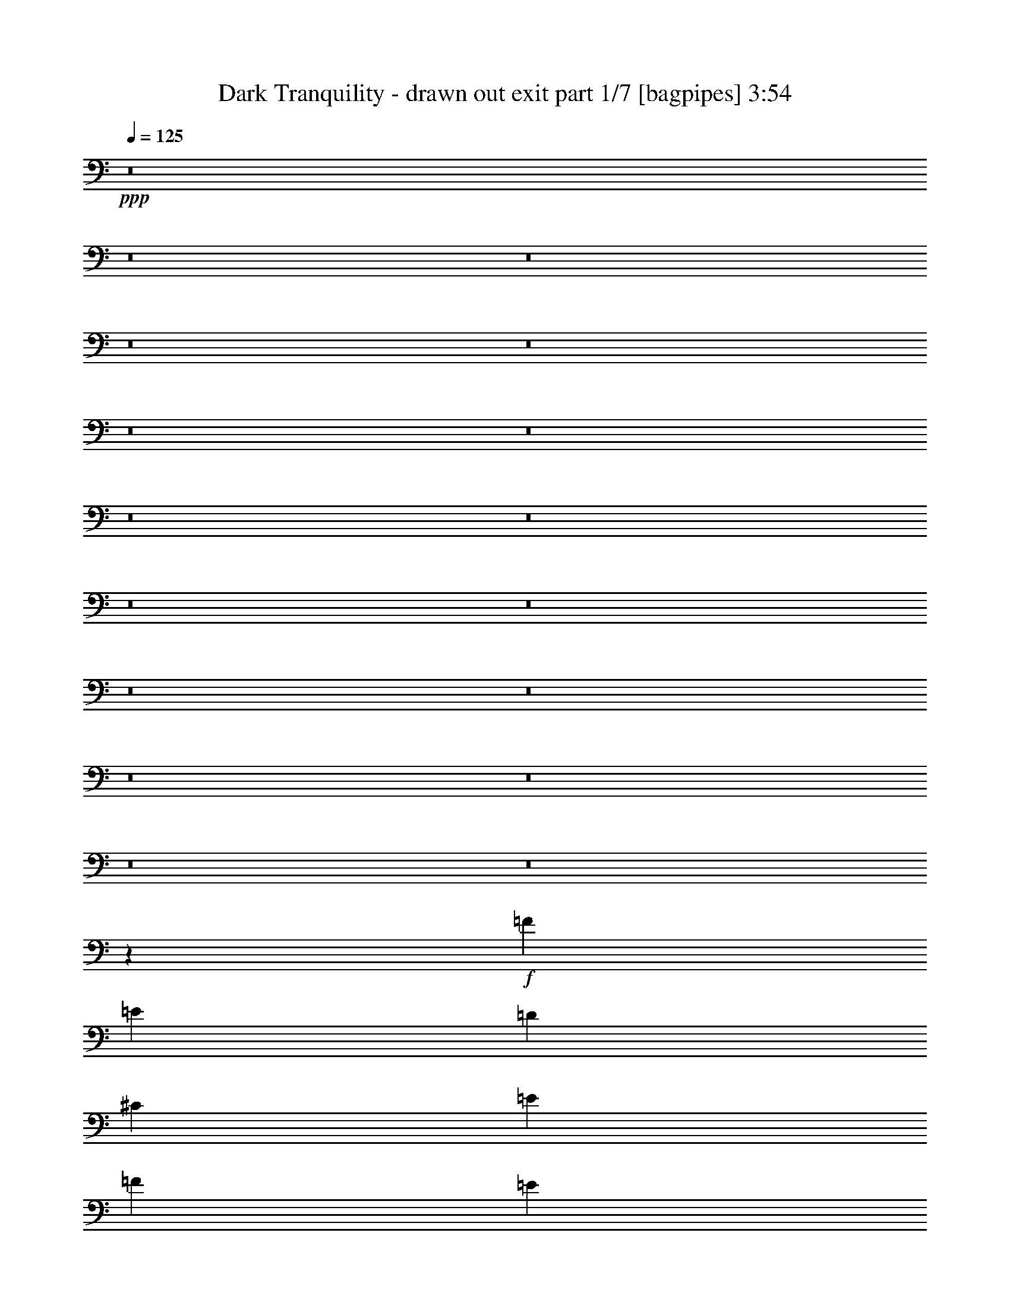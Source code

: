 % Produced with Bruzo's Transcoding Environment
% Transcribed by  Bruzo

X:1
T:  Dark Tranquility - drawn out exit part 1/7 [bagpipes] 3:54
Z: Transcribed with BruTE 64
L: 1/4
Q: 125
K: C
+ppp+
z8
z8
z8
z8
z8
z8
z8
z8
z8
z8
z8
z8
z8
z8
z8
z8
z8
z12861/2000
+f+
[=F20561/8000]
[=E20561/8000]
[=D5203/2000]
[^C2031/1600]
[=E5203/4000]
[=F20561/8000]
[=E20561/8000]
[=D20561/8000]
[^C5203/4000]
[=E5203/4000]
[=F20561/8000]
[=E20561/8000]
[=D20561/8000]
[^C5203/4000]
[=E5203/4000]
[=F20561/8000]
[=E20561/8000]
[=D20561/8000]
[^C2611/1000]
z8
z8
z8
z8
z8
z8
z8
z7797/1000
[=F20561/8000]
[=E20561/8000]
[=D20561/8000]
[^C5203/4000]
[=E2031/1600]
[=F5203/2000]
[=E20561/8000]
[=D20561/8000]
[^C5203/4000]
[=E2031/1600]
[=F5203/2000]
[=E20561/8000]
[=D20561/8000]
[^C5203/4000]
[=E2031/1600]
[=F20811/8000]
[=E10281/4000]
[=D20561/8000]
[^C2557/1000]
z8
z8
z8
z8
z8
z2521/2000
[=D,5203/4000-]
[=D,2081/1600-=D2081/1600]
[=D,2539/2000-^C2539/2000]
[=D,5533/8000-^A,5533/8000]
[=D,4873/8000=A,4873/8000]
[=D,2031/1600-]
[=D,5203/4000-=D5203/4000]
[=D,2081/1600-^C2081/1600]
[=D,2539/4000-^A,2539/4000]
[=D,1239/2000=A,1239/2000]
[=D,329/250]
[=D,2081/1600-]
[^C,2539/2000=D,2539/2000-]
[=D,5033/8000-^A,5033/8000]
[=D,1343/2000=A,1343/2000]
[=D,2539/2000]
[=D,5203/4000-]
[^C,2081/1600=D,2081/1600-]
[=D,5033/8000-^A,5033/8000]
[=D,5123/8000=A,5123/8000]
[=F,2081/1600-]
[=F,5203/4000-=D5203/4000]
[=F,2539/2000-=C2539/2000]
[=F,5077/8000-^A,5077/8000]
[=F,341/500-=A,341/500]
[=F,2507/2000-^A,2507/2000-]
[=F,2081/1600-^A,2081/1600-=D2081/1600]
[=F,5203/4000-^A,5203/4000=C5203/4000]
[=F,2539/4000-^A,2539/4000-]
[=F,5083/8000-=A,5083/8000^A,5083/8000-]
[=D,13/10-=F,13/10-^A,13/10-]
[=D,5203/4000-=F,5203/4000-^A,5203/4000-=D5203/4000]
[=D,2031/1600-=F,2031/1600-^A,2031/1600^C2031/1600]
[=D,5039/8000-=F,5039/8000-^A,5039/8000-]
[=D,1099/1600=F,1099/1600=A,1099/1600^A,1099/1600-]
[=D,2507/2000^A,2507/2000-]
[=D,10349/8000-^A,10349/8000-]
[^C,5231/4000=D,5231/4000-^A,5231/4000]
[=D,5033/8000-^A,5033/8000]
[=D,5059/8000=A,5059/8000]
z8
z54603/8000
[=D697/4000]
[=E279/1600]
[=F143/1000]
[=E279/1600]
[=D143/1000]
[=E279/1600]
[=F143/1000]
[=G279/1600]
[=A697/4000]
[^A143/1000]
[=G279/1600]
[=F143/1000]
[=D279/1600]
[=E697/4000]
[=G229/1600]
[=A697/4000]
[=d3871/2000]
[=G1269/4000]
[=E2539/8000]
[=E2539/4000]
[=F2539/8000]
[=F2589/1600]
[=D,1269/4000]
[=A,2539/8000]
[=A,2789/8000]
[=A,2539/8000]
[=D2539/8000]
[=A,1019/8000]
z19/100
[^A2539/8000]
[=D/8]
z1539/8000
[=d2789/8000]
[=D1113/8000]
z713/4000
[=c1269/4000]
[=D259/2000]
z1503/8000
[=c2539/8000]
[=C/8]
z1539/8000
[=A2539/8000]
[=A,69/400]
z1409/8000
[^A15483/8000]
[=c161/800]
+mp+
[^A1609/8000]
[=A1859/8000]
+f+
[=G3871/2000]
[^A1609/8000]
+mp+
[=A1859/8000]
[=G1609/8000]
+f+
[=F2539/4000]
[=A1859/8000]
+mp+
[=G161/800]
[=F1859/8000]
+f+
[=E2539/4000]
[=G1609/8000]
+mp+
[=F1859/8000]
[=E161/800]
+f+
[=F1859/8000]
+mp+
[=E1609/8000]
[=D1859/8000]
+f+
[=E161/800]
+mp+
[=D1859/8000]
[=C1609/8000]
+f+
[=D5203/4000]
[=D,2539/8000]
+mp+
[=F,2539/8000]
+f+
[=C1609/8000]
[=A,1859/8000]
[=F,1609/8000]
[=F93/400]
[=C1609/8000]
[=A,1859/8000]
[=A1609/8000]
[=F161/800]
[=D1859/8000]
[=G1609/8000]
[=E93/400]
[=D1609/8000]
[=E1859/8000]
[=F1609/8000]
[=G161/800]
[=E697/4000]
[=D697/4000]
[=E229/1600]
[=G697/4000]
[=f2539/4000]
[=D1859/8000]
[=E161/800]
[=F1609/8000]
[=G1859/8000]
[=F161/800]
[=E1859/8000]
[=D143/1000]
[=G279/1600]
[=A143/1000]
[^A279/1600]
[=c697/4000]
[=d143/1000]
[=A279/1600]
[=G143/1000]
[=a93/400]
[=g1609/8000]
[=f1859/8000]
[=e1609/8000]
[=c93/400]
[=a2403/1600]
[^A1269/4000]
[=A2539/8000]
[^A,2539/8000]
[=A,2539/8000]
[=F2539/8000]
[=E2789/8000]
[=D2539/8000]
[^A,2539/8000]
[=A,2539/8000]
[=E2539/8000]
[=D1269/4000]
[^A,2539/8000]
[=A,2789/8000]
[=G,2539/8000]
[=A,2539/8000]
[^A,2539/8000]
[=D2539/8000]
[=D2539/8000]
[=D2789/8000]
[=D2539/8000]
[^C2031/1600]
[=E2539/8000]
[=E2789/8000]
[=E2539/8000]
[=E2539/8000]
[=A,2081/1600]
[=F10281/4000]
[=E20561/8000]
[=D20561/8000]
[^C5203/4000]
[=E2081/1600]
[=F20561/8000]
[=E10281/4000]
[=D20561/8000]
[^C2081/1600]
[=E5203/4000]
[=F20561/8000]
[=E20561/8000]
[=D10281/4000]
[^C2081/1600]
[=E5203/4000]
[=F20561/8000]
[=E20561/8000]
[=D20561/8000]
[^C20439/8000]
z8
z8
z8
z5/8

X:2
T:  Dark Tranquility - drawn out exit part 2/7 [flute] 3:54
Z: Transcribed with BruTE 64
L: 1/4
Q: 125
K: C
+ppp+
[=D8-]
[=D8-]
[=D8-]
[=D441/250]
[=D2789/8000]
[=D2539/8000]
[=D2539/8000]
[=D2539/8000]
[=D2539/8000]
[=D1269/4000]
[=D2789/8000]
[=D2539/8000]
[=D2539/8000]
[=D2539/8000]
[=D2539/8000]
[=D2539/8000]
[=D2539/8000]
[=D2789/8000]
[=D2539/8000]
[=D1269/4000]
[=D2539/8000]
[=D2539/8000]
[=D2539/8000]
[=D2789/8000]
[=D2539/8000]
[=D2539/8000]
[=D2539/8000]
[=D2539/8000]
[=D2539/8000]
[=D1269/4000]
[=D2789/8000]
[=D2539/8000]
[=D2539/8000]
[=D2539/8000]
[=D2539/8000]
[=D2539/8000]
[=D2789/8000]
[=D2539/8000]
[=D2539/8000]
[=D1269/4000]
[=D2539/8000]
[=D2539/8000]
[=D2789/8000]
[=D2539/8000]
[=D2539/8000]
[=D2539/8000]
[=D2539/8000]
[=D2539/8000]
[=D2539/8000]
[=D697/2000]
[=D2539/8000]
[=D2539/8000]
[=D2539/8000]
[=D2539/8000]
[=D2539/8000]
[=D2789/8000]
[=D2539/8000]
[=D2539/8000]
[=D2539/8000]
[=D1269/4000]
[=D2539/8000]
[=D2539/8000]
[=D2789/8000]
[=D2539/8000]
[=D2539/8000]
[=D2539/8000]
[=D2539/8000]
[=D2539/8000]
[=D2789/8000]
[=D1269/4000]
[=D2539/8000]
[=D2539/8000]
[=D2539/8000]
[=D2539/8000]
[=D2539/8000]
[=D2789/8000]
[=D2539/8000]
[=D2539/8000]
[=D2539/8000]
[=D1269/4000]
[=D2539/8000]
[=D2789/8000]
[=D2539/8000]
[=D2539/8000]
[=D2539/8000]
[=D2539/8000]
[=D2539/8000]
[=D2789/8000]
[=D2539/8000]
[=D1269/4000]
[=D2539/8000]
[=D2539/8000]
[=D2539/8000]
[=D2539/8000]
[=D2789/8000]
[=D2539/8000]
[=d2539/8000]
[^a2539/8000]
[=a2539/8000]
[=d2539/8000]
[=D697/2000]
[=D2539/8000]
[=D2539/8000]
[=D2539/8000]
[=D2539/8000]
[=D2539/8000]
[=D2539/8000]
[=D2789/8000]
[=D2539/8000]
[=D2539/8000]
[=D1269/4000]
[=D2539/8000]
[=D2539/8000]
[=D2789/8000]
[=D2539/8000]
[=D2539/8000]
[=D2539/8000]
[=D2539/8000]
[=D2539/8000]
[=D2539/8000]
[=D697/2000]
[=D2539/8000]
[=D2539/8000]
[=D2539/8000]
[=D2539/8000]
[=D2539/8000]
[=D2789/8000]
[=D2539/8000]
[=d2539/8000]
[^a2539/8000]
[=a1269/4000]
[=d2539/8000]
[=F2789/8000]
[=F2539/8000]
[=F2539/8000]
[=F2539/8000]
[=F2539/8000]
[=F2539/8000]
[=F2539/8000]
[=F2789/8000]
[=F1269/4000]
[=F2539/8000]
[=F2539/8000]
[=F2539/8000]
[=F2539/8000]
[=F2789/8000]
[=F2539/8000]
[=F2539/8000]
[^A2539/8000]
[^A2539/8000]
[^A1269/4000]
[^A2539/8000]
[^A2789/8000]
[^A2539/8000]
[^A2539/8000]
[^A2539/8000]
[=A2539/8000]
[=A2539/8000]
[=A2789/8000]
[=A2539/8000]
[=f1269/4000]
[^a2539/8000]
[=a2539/8000]
[=d2539/8000]
[=D2789/8000]
[=D2539/8000]
[=D2539/8000]
[=D2539/8000]
[=D2539/8000]
[=D2539/8000]
[=D1269/4000]
[=D2789/8000]
[=D2539/8000]
[=D2539/8000]
[=D2539/8000]
[=D2539/8000]
[=D2539/8000]
[=D2789/8000]
[=D2539/8000]
[=D2539/8000]
[=D1269/4000]
[=D2539/8000]
[=D2539/8000]
[=D2539/8000]
[=D2789/8000]
[=D2539/8000]
[=D2539/8000]
[=D2539/8000]
[=D2539/8000]
[=D2539/8000]
[=D697/2000]
[=D2539/8000]
[=d2539/8000]
[^a2539/8000]
[=a2539/8000]
[=d1229/4000]
z8
z8
z8
z8
z8
z8
z13611/2000
+f+
[=F20561/8000]
[=E20561/8000]
[=D5203/2000]
[^C2031/1600]
[=E5203/4000]
[=F20561/8000]
[=E20561/8000]
[=D20561/8000]
[^C5203/4000]
[=E5203/4000]
[=F20561/8000]
[=E20561/8000]
[=D20561/8000]
[^C5203/4000]
[=E5203/4000]
[=F20561/8000]
[=E20561/8000]
[=D20561/8000]
[^C20811/8000]
+ppp+
[=D8-]
[=D8077/8000]
z8
z8
z8
z8
z8
z8
z6797/1000
+f+
[=F20561/8000]
[=E20561/8000]
[=D20561/8000]
[^C5203/4000]
[=E2031/1600]
[=F5203/2000]
[=E20561/8000]
[=D20561/8000]
[^C5203/4000]
[=E2031/1600]
[=F5203/2000]
[=E20561/8000]
[=D20561/8000]
[^C5203/4000]
[=E2031/1600]
[=F20811/8000]
[=E10281/4000]
[=D20561/8000]
[^C20561/8000]
+ppp+
[=D2789/8000]
[=D2539/8000]
[=D2539/8000]
[=D2539/8000]
[=D1269/4000]
[=D2539/8000]
[=D2789/8000]
[=D2539/8000]
[=D2539/8000]
[=D2539/8000]
[=D2539/8000]
[=D2539/8000]
[=D2539/8000]
[=D2789/8000]
[=D1269/4000]
[=D2539/8000]
[=D2539/8000]
[=D2539/8000]
[=D2539/8000]
[=D2789/8000]
[=D2539/8000]
[=D2539/8000]
[=D2539/8000]
[=D2539/8000]
[=D1269/4000]
[=D2539/8000]
[=D2789/8000]
[=D2539/8000]
[=d2539/8000]
[^a2539/8000]
[=a2539/8000]
[=d2539/8000]
[=D2789/8000]
[=D2539/8000]
[=D1269/4000]
[=D2539/8000]
[=D2539/8000]
[=D2539/8000]
[=D2539/8000]
[=D2789/8000]
[=D2539/8000]
[=D2539/8000]
[=D2539/8000]
[=D2539/8000]
[=D1269/4000]
[=D2789/8000]
[=D2539/8000]
[=D2539/8000]
[=D2539/8000]
[=D2539/8000]
[=D2539/8000]
[=D2789/8000]
[=D2539/8000]
[=D2539/8000]
[=D1269/4000]
[=D2539/8000]
[=D2539/8000]
[=D2539/8000]
[=D2789/8000]
[=D2539/8000]
[=d2539/8000]
[^a2539/8000]
[=a2539/8000]
[=d2539/8000]
[=F697/2000]
[=F2539/8000]
[=F2539/8000]
[=F2539/8000]
[=F2539/8000]
[=F2539/8000]
[=F2539/8000]
[=F2789/8000]
[=F2539/8000]
[=F2539/8000]
[=F1269/4000]
[=F2539/8000]
[=F2539/8000]
[=F2789/8000]
[=F2539/8000]
[=F2539/8000]
[^A2539/8000]
[^A2539/8000]
[^A2539/8000]
[^A2539/8000]
[^A697/2000]
[^A2539/8000]
[^A2539/8000]
[^A2539/8000]
[=A2539/8000]
[=A2539/8000]
[=A2789/8000]
[=A2539/8000]
[=f2539/8000]
[^a2539/8000]
[=a1269/4000]
[=d2539/8000]
[=D2789/8000]
[=D2539/8000]
[=D2539/8000]
[=D2539/8000]
[=D2539/8000]
[=D2539/8000]
[=D2539/8000]
[=D2789/8000]
[=D2539/8000]
[=D1269/4000]
[=D2539/8000]
[=D2539/8000]
[=D2539/8000]
[=D2789/8000]
[=D2539/8000]
[=D2539/8000]
[=D2539/8000]
[=D2539/8000]
[=D2539/8000]
[=D1269/4000]
[=D2789/8000]
[=D2539/8000]
[=D2539/8000]
[=D2539/8000]
[=D2539/8000]
[=D2539/8000]
[=D2789/8000]
[=D2539/8000]
[=d2539/8000]
[^a1269/4000]
[=a2539/8000]
[=d2539/8000]
+f+
[=D5/16]
[=D3/8]
[=D5/16]
[=D1203/4000]
[=D5/16=d5/16-]
[=D5/16=d5/16-]
[=D5/16=d5/16-]
[=D581/1600=d581/1600]
[=D5/16^c5/16-]
[=D5/16^c5/16-]
[=D5/16^c5/16-]
[=D83/250^c83/250]
[=D5/16^A5/16-]
[=D3033/8000^A3033/8000]
[=D5/16=A5/16-]
[=D2373/8000=A2373/8000]
[=D5/16]
[=D5/16]
[=D5/16]
[=D531/1600]
[=D3/8=d3/8-]
[=D5/16=d5/16-]
[=D5/16=d5/16-]
[=D1203/4000=d1203/4000]
[=D5/16^c5/16-]
[=D5/16^c5/16-]
[=D3/8^c3/8-]
[=D481/1600^c481/1600]
[=D5/16^A5/16-]
[=D1289/4000^A1289/4000]
[=D5/16=A5/16-]
[=D307/1000=A307/1000]
[=D,5/16-=D5/16]
[=D,3/8-=D3/8]
[=D,5/16-=D5/16]
[=D,79/250-=D79/250]
[=D,5/16-=D5/16]
[=D,5/16-=D5/16]
[=D,5/16-=D5/16]
[=D,581/1600-=D581/1600]
[=D,5/16-^C5/16-=D5/16]
[=D,5/16-^C5/16-=D5/16]
[=D,5/16-^C5/16-=D5/16]
[=D,83/250-^C83/250=D83/250]
[=D,5/16-^A,5/16-=D5/16]
[=D,2533/8000-^A,2533/8000=D2533/8000]
[=D,3/8-=A,3/8-=D3/8]
[=D,593/2000=A,593/2000=D593/2000]
[=D,5/16-=D5/16]
[=D,5/16-=D5/16]
[=D,5/16-=D5/16]
[=D,83/250-=D83/250]
[=D,3/8-=D3/8]
[=D,5/16-=D5/16]
[=D,5/16-=D5/16]
[=D,1203/4000-=D1203/4000]
[=D,5/16-^C5/16-=D5/16]
[=D,5/16-^C5/16-=D5/16]
[=D,3/8-^C3/8-=D3/8]
[=D,481/1600-^C481/1600=D481/1600]
[=D,5/16-^A,5/16-=D5/16]
[=D,2533/8000-^A,2533/8000=D2533/8000]
[=D,5/16-=A,5/16-=D5/16]
[=D,2623/8000=A,2623/8000=D2623/8000]
[=F,5/16-=F5/16]
[=F,3/8-=F3/8]
[=F,5/16-=F5/16]
[=F,481/1600-=F481/1600]
[=F,5/16-=F5/16=d5/16-]
[=F,5/16-=F5/16=d5/16-]
[=F,5/16-=F5/16=d5/16-]
[=F,1453/4000-=F1453/4000=d1453/4000]
[=F,5/16-=F5/16=c5/16-]
[=F,5/16-=F5/16=c5/16-]
[=F,5/16-=F5/16=c5/16-]
[=F,83/250-=F83/250=c83/250]
[=F,5/16-=F5/16^A5/16-]
[=F,2577/8000-=F2577/8000^A2577/8000]
[=F,3/8-=F3/8=A3/8-]
[=F,307/1000-=F307/1000=A307/1000]
[=F,5/16-^A,5/16-^A5/16]
[=F,5/16-^A,5/16-^A5/16]
[=F,5/16-^A,5/16-^A5/16]
[=F,79/250-^A,79/250-^A79/250]
[=F,3/8-^A,3/8-^A3/8=d3/8-]
[=F,5/16-^A,5/16-^A5/16=d5/16-]
[=F,5/16-^A,5/16-^A5/16=d5/16-]
[=F,481/1600-^A,481/1600-^A481/1600=d481/1600]
[=F,5/16-^A,5/16-^A5/16=c5/16-]
[=F,5/16-^A,5/16-^A5/16=c5/16-]
[=F,5/16-^A,5/16-^A5/16=c5/16-]
[=F,1453/4000-^A,1453/4000-^A1453/4000=c1453/4000]
[=F,5/16-^A,5/16-^A5/16]
[=F,1289/4000-^A,1289/4000-^A1289/4000]
[=F,5/16-^A,5/16-=A5/16-^A5/16]
[=F,2583/8000-^A,2583/8000-=A2583/8000^A2583/8000]
[=F,5/16-^A,5/16-=D5/16]
[=F,3/8-^A,3/8-=D3/8]
[=F,5/16-^A,5/16-=D5/16]
[=F,3/10-^A,3/10-=D3/10]
[=F,5/16-^A,5/16-=D5/16=d5/16-]
[=F,5/16-^A,5/16-=D5/16=d5/16-]
[=F,5/16-^A,5/16-=D5/16=d5/16-]
[=F,1453/4000-^A,1453/4000-=D1453/4000=d1453/4000]
[=F,5/16-^A,5/16-=D5/16^c5/16-]
[=F,5/16-^A,5/16-=D5/16^c5/16-]
[=F,5/16-^A,5/16-=D5/16^c5/16-]
[=F,531/1600-^A,531/1600-=D531/1600^c531/1600]
[=F,5/16-^A,5/16-=D5/16^A5/16-]
[=F,2539/8000-^A,2539/8000-=D2539/8000^A2539/8000]
[=F,3/8-^A,3/8-=D3/8=A3/8-]
[=F,499/1600^A,499/1600-=D499/1600=A499/1600]
[=D,5/16-^A,5/16-=D5/16]
[=D,5/16-^A,5/16-=D5/16]
[=D,5/16-^A,5/16-=D5/16]
[=D,79/250-^A,79/250-=D79/250]
[=D,3/8-^A,3/8-=D3/8]
[=D,5/16-^A,5/16-=D5/16]
[=D,5/16-^A,5/16-=D5/16]
[=D,2349/8000-^A,2349/8000-=D2349/8000]
[=D,5/16-^A,5/16-^C5/16-=D5/16]
[=D,5/16-^A,5/16-^C5/16-=D5/16]
[=D,5/16-^A,5/16-^C5/16-=D5/16]
[=D,1481/4000-^A,1481/4000^C1481/4000=D1481/4000]
[=D,5/16-^A,5/16-=D5/16]
[=D,2533/8000-^A,2533/8000=D2533/8000]
[=D,5/16-=A,5/16-=D5/16]
[=D,1311/4000=A,1311/4000=D1311/4000]
+ppp+
[=D7209/1600]
[=F7259/1600]
[^A36097/8000]
z10103/8000
+f+
[=d697/4000]
[=e279/1600]
[=f143/1000]
[=e279/1600]
[=d143/1000]
[=e279/1600]
[=f143/1000]
[=g279/1600]
[=a697/4000]
[^a143/1000]
[=g279/1600]
[=f143/1000]
[=d279/1600]
[=e697/4000]
[=g229/1600]
[=a697/4000]
[=d3871/2000]
[=g1269/4000]
[=e2539/8000]
[=e2539/4000]
[=f2539/8000]
[=f2589/1600]
[=D1269/4000]
[=A2539/8000]
[=A2789/8000]
[=A2539/8000]
[=d2539/8000]
[=A1019/8000]
z19/100
[^a2539/8000]
[=d/8]
z1539/8000
[=d2789/8000]
[=d1113/8000]
z713/4000
[=c'1269/4000]
[=d259/2000]
z1503/8000
[=c'2539/8000]
[=c/8]
z1539/8000
[=a2539/8000]
[=A69/400]
z1409/8000
[^a15483/8000]
[=c'161/800]
+mp+
[^a1609/8000]
[=a1859/8000]
+f+
[=g3871/2000]
[^a1609/8000]
+mp+
[=a1859/8000]
[=g1609/8000]
+f+
[=f2539/4000]
[=a1859/8000]
+mp+
[=g161/800]
[=f1859/8000]
+f+
[=e2539/4000]
[=g1609/8000]
+mp+
[=f1859/8000]
[=e161/800]
+f+
[=f1859/8000]
+mp+
[=e1609/8000]
[=d1859/8000]
+f+
[=e161/800]
+mp+
[=d1859/8000]
[=c1609/8000]
+f+
[=d5203/4000]
[=D2539/8000]
+mp+
[=F2539/8000]
+f+
[=c1609/8000]
[=A1859/8000]
[=F1609/8000]
[=f93/400]
[=c1609/8000]
[=A1859/8000]
[=a1609/8000]
[=f161/800]
[=d1859/8000]
[=g1609/8000]
[=e93/400]
[=d1609/8000]
[=e1859/8000]
[=f1609/8000]
[=g161/800]
[=e697/4000]
[=d697/4000]
[=e229/1600]
[=g697/4000]
[=f2539/4000]
[=d1859/8000]
[=e161/800]
[=f1609/8000]
[=g1859/8000]
[=f161/800]
[=e1859/8000]
[=d143/1000]
[=g279/1600]
[=a143/1000]
[^a279/1600]
[=c'697/4000]
[=d143/1000]
[=a279/1600]
[=g143/1000]
[=a93/400]
[=g1609/8000]
[=f1859/8000]
[=e1609/8000]
[=c'93/400]
[=a2403/1600]
[^a1269/4000]
[=a2539/8000]
[^A2539/8000]
[=A2539/8000]
[=f2539/8000]
[=e2789/8000]
[=d2539/8000]
[^A2539/8000]
[=A2539/8000]
[=e2539/8000]
[=d1269/4000]
[^A2539/8000]
[=A2789/8000]
[=G2539/8000]
[=A2539/8000]
[^A2539/8000]
[=d2539/8000]
[=d2539/8000]
[=d2789/8000]
[=d2539/8000]
[^c2031/1600]
[=e2539/8000]
[=e2789/8000]
[=e2539/8000]
[=e2539/8000]
[=A2081/1600]
[=F10281/4000]
[=E20561/8000]
[=D20561/8000]
[^C5203/4000]
[=E2081/1600]
[=F20561/8000]
[=E10281/4000]
[=D20561/8000]
[^C2081/1600]
[=E5203/4000]
[=F20561/8000]
[=E20561/8000]
[=D10281/4000]
[^C2081/1600]
[=E5203/4000]
[=F20561/8000]
[=E20561/8000]
[=D20561/8000]
[^C10281/4000]
+ppp+
[=D8-]
[=D8339/8000]
[=D7209/1600]
[=D25993/8000]
z125/16

X:3
T:  Dark Tranquility - drawn out exit part 3/7 [horn] 3:54
Z: Transcribed with BruTE 64
L: 1/4
Q: 125
K: C
+ppp+
z20561/4000
+fff+
[=D,11/16-]
[=D,2453/4000-=D2453/4000-]
[=D,5297/4000-=D5297/4000-=A5297/4000]
[=D,2457/2000=D2457/2000-=A2457/2000-]
[^D,2109/1600=D2109/1600=A2109/1600]
[=D,5/8-]
[=D,1081/1600-=D1081/1600-]
[=D,2539/2000-=D2539/2000-=A2539/2000]
[=D,333/500-=D333/500-=A333/500]
[=D,5111/8000-=D5111/8000-^A5111/8000]
[=D,5061/4000=D5061/4000=A5061/4000]
[=D,11/16-]
[=D,2453/4000-=D2453/4000-]
[=D,5297/4000-=D5297/4000-=A5297/4000]
[=D,2457/2000=D2457/2000-=A2457/2000-]
[=F,2109/1600=D2109/1600=A2109/1600]
[=D,5/8-]
[=D,1081/1600-=D1081/1600-]
[=D,2539/2000-=D2539/2000-=A2539/2000]
[=D,333/500-=D333/500-=A333/500]
[=D,5111/8000-=D5111/8000-^A5111/8000]
[=D,5061/4000=D5061/4000=A5061/4000]
[=D,11/16-]
[=D,2453/4000-=D2453/4000-]
[=D,5297/4000-=D5297/4000-=A5297/4000]
[=D,2457/2000=D2457/2000-=A2457/2000-]
[^D,659/500=D659/500=A659/500]
[=D,5/8-]
[=D,2703/4000-=D2703/4000-]
[=D,2539/2000-=D2539/2000-=A2539/2000]
[=D,5077/8000-=D5077/8000-=A5077/8000]
[=D,5361/8000-=D5361/8000-^A5361/8000]
[=D,10123/8000=D10123/8000=A10123/8000]
[=D,11/16-]
[=D,981/1600-=D981/1600-]
[=D,2119/1600-=D2119/1600-=A2119/1600]
[=D,2457/2000=D2457/2000-=A2457/2000-]
[=F,659/500=D659/500=A659/500]
[=D,5/8-]
[=D,2703/4000-=D2703/4000-]
[=D,2031/1600-=D2031/1600-=A2031/1600]
[=D,2539/4000-=D2539/4000-=A2539/4000]
[=D,5361/8000-=D5361/8000-^A5361/8000]
[=D,10123/8000=D10123/8000=A10123/8000]
[=D,11/16-]
[=D,981/1600-=D981/1600-]
[=D,2119/1600-=D2119/1600-=A2119/1600]
[=D,9827/8000=D9827/8000-=A9827/8000-]
[^D,2109/1600=D2109/1600=A2109/1600]
[=D,5/8-]
[=D,2703/4000-=D2703/4000-]
[=D,2031/1600-=D2031/1600-=A2031/1600]
[=D,2539/4000-=D2539/4000-=A2539/4000]
[=D,5361/8000-=D5361/8000-^A5361/8000]
[=D,10123/8000=D10123/8000=A10123/8000]
[=D,11/16-]
[=D,981/1600-=D981/1600-]
[=D,2119/1600-=D2119/1600-=A2119/1600]
[=D,9827/8000=D9827/8000-=A9827/8000-]
[=F,2109/1600=D2109/1600=A2109/1600]
[=D,5/8-]
[=D,1289/2000-=D1289/2000-]
[=D,2081/1600-=D2081/1600-=A2081/1600]
[=D,2539/4000-=D2539/4000-=A2539/4000]
[=D,5361/8000-=D5361/8000-^A5361/8000]
[=D,5061/4000=D5061/4000=A5061/4000]
[=F,333/500-]
[=F,2539/4000-=F2539/4000-]
[=F,5211/4000-=F5211/4000-=d5211/4000]
[=F,5/4-=F5/4-=c5/4-]
[=F,2109/1600-=C2109/1600=F2109/1600=c2109/1600]
[=F,5/4-^A,5/4-]
[=F,10627/8000-^A,10627/8000^A10627/8000]
[=F,5/8-=A,5/8-]
[=F,689/1000=A,689/1000=A689/1000-]
[=F,9983/8000=A9983/8000]
[=D,11/16-]
[=D,2453/4000-=D2453/4000-]
[=D,5297/4000-=D5297/4000-=A5297/4000]
[=D,2457/2000=D2457/2000-=A2457/2000-]
[=F,2109/1600=D2109/1600=A2109/1600]
[=D,5077/8000-]
[=D,2539/4000-=D2539/4000-]
[=D,5203/4000-=D5203/4000-=A5203/4000]
[=D,2539/4000-=D2539/4000-=A2539/4000]
[=D,2719/4000-=D2719/4000-^A2719/4000]
[=D,9923/8000-=D9923/8000=A9923/8000]
[=D,2661/8000=F2661/8000]
[=D,69/400]
z1409/8000
[=E2539/8000]
[=D,263/2000]
z1487/8000
[^C1269/4000]
[=D2539/8000]
[=D,/8]
z1539/8000
[=F2789/8000]
[=D,277/2000]
z1431/8000
[=E2539/8000]
[=D,103/800]
z1509/8000
[=D2539/8000]
[=D,/8]
z1539/8000
[^C2789/8000]
[=F1269/4000]
[=D,543/4000]
z1453/8000
[=E2539/8000]
[=D,63/500]
z1531/8000
[^C2539/8000]
[=D2539/8000]
[=D,1391/8000]
z699/4000
[=F2539/8000]
[=D,1063/8000]
z369/2000
[=E2539/8000]
[=D,/8]
z769/4000
[^C2539/8000]
[=D,/8]
z1789/8000
[=A2539/8000]
[=F2539/8000]
[^A,1041/8000]
z749/4000
[=E2539/8000]
[^A,/8]
z1539/8000
[^C2539/8000]
[=D2789/8000]
[^A,137/1000]
z721/4000
[=F2539/8000]
[^A,1019/8000]
z19/100
[=E2539/8000]
[^A,/8]
z1539/8000
[=D2789/8000]
[^A,1113/8000]
z713/4000
[^C2539/8000]
[=F2539/8000]
[^A,/8]
z1539/8000
[=E1269/4000]
[^A,/8]
z1539/8000
[^C2789/8000]
[=D2539/8000]
[^A,263/2000]
z1487/8000
[=F2539/8000]
[^A,/8]
z1539/8000
[=E2539/8000]
[^A,/8]
z1789/8000
[^C2539/8000]
[=D1269/4000]
[=A2539/8000]
[=F2539/8000]
[=D,/8]
z1539/8000
[=E2789/8000]
[=D,281/2000]
z283/1600
[^C2539/8000]
[=D2539/8000]
[=D,1007/8000]
z383/2000
[=F2539/8000]
[=D,/8]
z1539/8000
[=E697/2000]
[=D,551/4000]
z1437/8000
[=D2539/8000]
[=D,16/125]
z303/1600
[^C2539/8000]
[=F2539/8000]
[=D,/8]
z1789/8000
[=E2539/8000]
[=D,1079/8000]
z73/400
[^C2539/8000]
[=D1269/4000]
[=D,/8]
z1539/8000
[=F2539/8000]
[=D,277/1600]
z351/2000
[=E2539/8000]
[=D,1057/8000]
z741/4000
[^C509/4000]
z1521/8000
[=D/8]
z1539/8000
[=A2539/8000]
[=F2789/8000]
[^A,139/1000]
z713/4000
[=E2539/8000]
[^A,207/1600]
z47/250
[^C2539/8000]
[=D2539/8000]
[^A,/8]
z1539/8000
[=F2789/8000]
[^A,109/800]
z1449/8000
[=E2539/8000]
[^A,253/2000]
z1527/8000
[=D1269/4000]
[^A,/8]
z1539/8000
[^C2789/8000]
[=F2539/8000]
[^A,267/2000]
z1471/8000
[=E2539/8000]
[^A,/8]
z1539/8000
[^C2539/8000]
[=D2789/8000]
[^A,1123/8000]
z177/1000
[=F1269/4000]
[^A,523/4000]
z1493/8000
[=E2539/8000]
[^A,/8]
z1539/8000
[^C2539/8000]
[=D2789/8000]
[=A2539/8000]
[=F2539/8000]
[=D,1023/8000]
z379/2000
[=E2539/8000]
[=D,/8]
z769/4000
[^C2789/8000]
[=D2539/8000]
[=D,1079/8000]
z73/400
[=F2539/8000]
[=D,1001/8000]
z769/4000
[=E2539/8000]
[=D,/8]
z1539/8000
[=D2789/8000]
[=D,219/1600]
z361/2000
[^C1269/4000]
[=F2539/8000]
[=F,/8]
z1539/8000
[=E2539/8000]
[=F,/8]
z1789/8000
[^C2539/8000]
[=D2539/8000]
[=F,517/4000]
z301/1600
[=F2539/8000]
[=F,/8]
z1539/8000
[=E1269/4000]
[=F,1379/8000]
z141/800
[=D2539/8000]
[=F,1051/8000]
z93/500
[^C2539/8000]
[=F2539/8000]
[^A,/8]
z1539/8000
[=E2789/8000]
[^A,553/4000]
z1433/8000
[^C2539/8000]
[=D1269/4000]
[^A,/8]
z1539/8000
[=F2539/8000]
[^A,/8]
z1789/8000
[=E2539/8000]
[^A,271/2000]
z291/1600
[=D2539/8000]
[^A,2539/8000]
[=A,2539/8000]
[=A2539/8000]
[=A,697/2000]
[=A2539/8000]
[=A,2539/8000]
[=A2539/8000]
[=A2539/8000]
[=A2539/8000]
[^A2789/8000]
[=A2539/8000]
[=G2539/8000]
[=A2539/8000]
[^A1269/4000]
[=A2539/8000]
[=G2539/8000]
[=F2789/8000]
[=E2539/8000]
[=D229/1600]
[=D697/4000]
[=D1017/8000]
z761/4000
[=D/8]
z1539/8000
[=D/8]
z1539/8000
[=D/8]
z1789/8000
[=D1111/8000]
z1427/8000
[=D1073/8000]
z733/4000
[=D517/4000]
z301/1600
[=E279/1600]
[=E143/1000]
[=E/8]
z1539/8000
[=E/8]
z1539/8000
[=E689/4000]
z1411/8000
[=E1089/8000]
z29/160
[=E21/160]
z1489/8000
[=E1011/8000]
z191/1000
[=E/8]
z769/4000
[=F279/1600]
[=F143/1000]
[=F279/1600]
z697/4000
[=F553/4000]
z1433/8000
[=F1067/8000]
z23/125
[=G229/1600]
[=G697/4000]
[=G/8]
z1539/8000
[=G/8]
z1539/8000
[=G/8]
z1789/8000
[=F143/1000]
[=F279/1600]
[=F1083/8000]
z291/1600
[=G229/1600]
[=G697/4000]
[=G503/4000]
z1533/8000
[=A279/1600]
[=A143/1000]
[=A/8]
z1539/8000
[=c279/1600]
[=c697/4000]
[=c11/80]
z1439/8000
[^A143/1000]
[^A279/1600]
[^A511/4000]
z1517/8000
[^A/8]
z1539/8000
[^A/8]
z769/4000
[^A/8]
z1789/8000
[^A1117/8000]
z711/4000
[^A539/4000]
z1461/8000
[^A1039/8000]
z3/16
[^A2539/8000]
[=A2539/8000]
[^A2539/8000]
[=c2789/8000]
[^A2539/8000]
[=A1269/4000]
[=G2539/8000]
[=F2539/8000]
[^A279/1600]
[^A143/1000]
[^A/8]
z1789/8000
[^A1111/8000]
z357/2000
[^A67/500]
z1467/8000
[^A1033/8000]
z753/4000
[^A/8]
z1539/8000
[^A/8]
z1539/8000
[^A/8]
z769/4000
[^A2789/8000]
[=A2539/8000]
[^A2539/8000]
[=c2539/8000]
[^A2539/8000]
[=A2539/8000]
[=G2789/8000]
[=F2539/8000]
[=A2539/8000]
[=F,1027/8000]
z189/1000
[=F,/8]
z769/4000
[=F,/8]
z1539/8000
[=F,279/1600]
[=F,697/4000]
[=F,561/4000]
z1417/8000
[=F,229/1600]
[=F,697/4000]
[=F,261/2000]
z299/1600
[=A2539/8000]
[=F,/8]
z1539/8000
[=G2539/8000]
[=F,347/2000]
z1401/8000
[=A1269/4000]
[=F,1061/8000]
z739/4000
[^A2539/8000]
[=F,/8]
z1539/8000
[=A2539/8000]
[=F,/8]
z1789/8000
[=F,279/2000]
z1423/8000
[=F,1077/8000]
z731/4000
[=F,143/1000]
[=F,279/1600]
[=F,/8]
z1539/8000
[=F,697/4000]
[=F,143/1000]
[=F,/8]
z1539/8000
[=A2789/8000]
[=F,547/4000]
z289/1600
[=G2539/8000]
[=F,127/1000]
z1523/8000
[=A2539/8000]
[=F,/8]
z1539/8000
[^A2789/8000]
[=F,111/800]
z1429/8000
[=E1269/4000]
[=E,1033/8000]
z753/4000
[=E,/8]
z1539/8000
[=E,/8]
z1539/8000
[=E,279/1600]
[=E,143/1000]
[=E,1377/8000]
z353/2000
[=E,143/1000]
[=E,279/1600]
[=E,1049/8000]
z149/800
[=e2539/8000]
[=E/8]
z1539/8000
[=d1269/4000]
[=E697/4000]
z279/1600
[=e2539/8000]
[=E533/4000]
z1473/8000
[=f2539/8000]
[=E/8]
z1539/8000
[=A2539/8000]
[=A2789/8000]
[=A2539/8000]
[=A2539/8000]
[=A1269/4000]
[=A2539/8000]
[=A2539/8000]
[=A2539/8000]
[=A2789/8000]
[=G2539/8000]
[=A2539/8000]
[^A2539/8000]
[=A2539/8000]
[=G2539/8000]
[=F697/2000]
[=E2539/8000]
[=F2539/8000]
[=D,519/4000]
z1501/8000
[=E2539/8000]
[=D,/8]
z1539/8000
[^C2539/8000]
[=D2789/8000]
[=D,1093/8000]
z723/4000
[=F2539/8000]
[=D,203/1600]
z1523/8000
[=E2539/8000]
[=D,/8]
z1539/8000
[=D2789/8000]
[=D,111/800]
z1429/8000
[^C2539/8000]
[=F2539/8000]
[=D,/8]
z1539/8000
[=E2539/8000]
[=D,/8]
z1539/8000
[^C697/2000]
[=D2539/8000]
[=D,1049/8000]
z149/800
[=F2539/8000]
[=D,/8]
z1539/8000
[=E2539/8000]
[=D,1393/8000]
z349/2000
[=D2539/8000]
[=D,213/1600]
z737/4000
[^C2539/8000]
[=F1269/4000]
[=D,/8]
z1539/8000
[=E2789/8000]
[=D,1121/8000]
z709/4000
[^C2539/8000]
[=D2539/8000]
[=D,251/2000]
z307/1600
[=F2539/8000]
[=D,/8]
z1539/8000
[=E2789/8000]
[=D,549/4000]
z9/50
[=D2539/8000]
[=D,1021/8000]
z759/4000
[^C2539/8000]
[=F2539/8000]
[=D,/8]
z1789/8000
[=E2539/8000]
[=D,269/2000]
z1463/8000
[^C2539/8000]
[=D2539/8000]
[=D,/8]
z769/4000
[=F2539/8000]
[=D,691/4000]
z1407/8000
[=E2539/8000]
[=D,527/4000]
z297/1600
[^C203/1600]
z381/2000
[=D/8]
z1539/8000
[=A2539/8000]
[=F2789/8000]
[^A,1109/8000]
z143/800
[=E1269/4000]
[^A,129/1000]
z1507/8000
[^C2539/8000]
[=D2539/8000]
[^A,/8]
z1539/8000
[=F2789/8000]
[^A,1087/8000]
z363/2000
[=E2539/8000]
[^A,1009/8000]
z153/800
[=D2539/8000]
[^A,/8]
z769/4000
[^C2789/8000]
[=F2539/8000]
[^A,213/1600]
z737/4000
[=E2539/8000]
[^A,/8]
z1539/8000
[^C2539/8000]
[=D2789/8000]
[^A,7/50]
z1419/8000
[=F2539/8000]
[^A,521/4000]
z187/1000
[=E2539/8000]
[^A,/8]
z1539/8000
[^C/8]
z1539/8000
[=D1387/8000]
z701/4000
[=A2539/8000]
[=F2539/8000]
[=D,51/400]
z1519/8000
[=E2539/8000]
[=D,/8]
z1539/8000
[^C697/2000]
[=D2539/8000]
[=D,269/2000]
z1463/8000
[=F2539/8000]
[=D,/8]
z1539/8000
[=E2539/8000]
[=D,/8]
z1539/8000
[=D2789/8000]
[=D,273/2000]
z1447/8000
[^C2539/8000]
[=F2539/8000]
[=D,/8]
z769/4000
[=E2539/8000]
[=D,/8]
z1789/8000
[^C2539/8000]
[=D2539/8000]
[=D,1031/8000]
z377/2000
[=F2539/8000]
[=D,/8]
z1539/8000
[=E2539/8000]
[=D,11/64]
z707/4000
[^C543/4000]
z363/2000
[=D131/1000]
z1491/8000
[=A2539/8000]
[=F2539/8000]
[^A,/8]
z1539/8000
[=E2789/8000]
[^A,1103/8000]
z359/2000
[^C2539/8000]
[=D2539/8000]
[^A,/8]
z1539/8000
[=F1269/4000]
[^A,/8]
z1789/8000
[=E2539/8000]
[^A,1081/8000]
z729/4000
[=D2539/8000]
[^A,1003/8000]
z24/125
[^C2539/8000]
[=F2539/8000]
[^A,693/4000]
z1403/8000
[=E2539/8000]
[^A,529/4000]
z37/200
[^C2539/8000]
[=D2539/8000]
[^A,/8]
z1539/8000
[=F2789/8000]
[^A,557/4000]
z57/320
[=E2539/8000]
[^A,259/2000]
z1503/8000
[^C2539/8000]
[=D2539/8000]
[=A1269/4000]
[=F2789/8000]
[=D,273/2000]
z1447/8000
[=E2539/8000]
[=D,507/4000]
z61/320
[^C2539/8000]
[=D2539/8000]
[=D,/8]
z1789/8000
[=F2539/8000]
[=D,1069/8000]
z147/800
[=E1269/4000]
[=D,/8]
z1539/8000
[=D2539/8000]
[=D,/8]
z1789/8000
[^C2539/8000]
[=F2539/8000]
[=F,1047/8000]
z373/2000
[=E2539/8000]
[=F,/8]
z1539/8000
[^C2539/8000]
[=D697/2000]
[=F,1103/8000]
z359/2000
[=F2539/8000]
[=F,41/320]
z757/4000
[=E2539/8000]
[=F,/8]
z1539/8000
[=D2789/8000]
[=F,1119/8000]
z71/400
[^C2539/8000]
[=F2539/8000]
[^A,501/4000]
z24/125
[=E2539/8000]
[^A,/8]
z1539/8000
[^C2789/8000]
[=D2539/8000]
[^A,529/4000]
z1481/8000
[=F2539/8000]
[^A,/8]
z1539/8000
[=E2539/8000]
[^A,/8]
z1789/8000
[=D1269/4000]
[^A,2539/8000]
[=A,2539/8000]
[=A2539/8000]
[=A,2539/8000]
[=A2539/8000]
[=A,2789/8000]
[=A2539/8000]
[=A2539/8000]
[=A2539/8000]
[^A1269/4000]
[=A2539/8000]
[=G2789/8000]
[=A2539/8000]
[^A2539/8000]
[=A2539/8000]
[=G2539/8000]
[=F2539/8000]
[=E2789/8000]
[=D143/1000]
[=D279/1600]
[=D217/1600]
z1453/8000
[=D1047/8000]
z373/2000
[=D63/500]
z1531/8000
[=D/8]
z1539/8000
[=D/8]
z1539/8000
[=D1391/8000]
z699/4000
[=D551/4000]
z1437/8000
[=E143/1000]
[=E279/1600]
[=E16/125]
z303/1600
[=E/8]
z1539/8000
[=E/8]
z769/4000
[=E/8]
z1789/8000
[=E1119/8000]
z71/400
[=E27/200]
z1459/8000
[=E1041/8000]
z749/4000
[=F279/1600]
[=F143/1000]
[=F/8]
z1539/8000
[=F/8]
z1539/8000
[=F277/1600]
z351/2000
[=G143/1000]
[=G279/1600]
[=G1057/8000]
z1481/8000
[=G1019/8000]
z19/100
[=G/8]
z1539/8000
[=F279/1600]
[=F143/1000]
[=F/8]
z1789/8000
[=G229/1600]
[=G697/4000]
[=G537/4000]
z293/1600
[=A143/1000]
[=A279/1600]
[=A/8]
z1539/8000
[=c697/4000]
[=c229/1600]
[=c/8]
z769/4000
[^A279/1600]
[^A697/4000]
[^A1091/8000]
z181/1000
[^A263/2000]
z1487/8000
[^A1013/8000]
z763/4000
[^A/8]
z1539/8000
[^A/8]
z1539/8000
[^A/8]
z1789/8000
[^A1107/8000]
z179/1000
[^A2539/8000]
[=A1269/4000]
[^A2539/8000]
[=c2539/8000]
[^A2789/8000]
[=A2539/8000]
[=G2539/8000]
[=F2539/8000]
[^A697/4000]
[^A229/1600]
[^A/8]
z1539/8000
[^A/8]
z1539/8000
[^A139/800]
z699/4000
[^A551/4000]
z1437/8000
[^A1063/8000]
z369/2000
[^A16/125]
z303/1600
[^A/8]
z1539/8000
[^A2539/8000]
[=A2789/8000]
[^A2539/8000]
[=c2539/8000]
[^A2539/8000]
[=A1269/4000]
[=G2539/8000]
[=F2539/8000]
[=A2789/8000]
[=F,137/1000]
z1443/8000
[=F,1057/8000]
z741/4000
[=F,509/4000]
z1521/8000
[=F,697/4000]
[=F,229/1600]
[=F,/8]
z1539/8000
[=F,697/4000]
[=F,279/1600]
[=F,139/1000]
z1427/8000
[=A1269/4000]
[=F,207/1600]
z47/250
[=G2539/8000]
[=F,/8]
z1539/8000
[=A2539/8000]
[=F,1379/8000]
z141/800
[^A2539/8000]
[=F,1051/8000]
z93/500
[=A2539/8000]
[=F,/8]
z1539/8000
[=F,/8]
z769/4000
[=F,349/2000]
z1393/8000
[=F,229/1600]
[=F,697/4000]
[=F,267/2000]
z1471/8000
[=F,229/1600]
[=F,697/4000]
[=F,/8]
z1539/8000
[=A2539/8000]
[=F,/8]
z1789/8000
[=G2539/8000]
[=F,271/2000]
z291/1600
[=A1269/4000]
[=F,1007/8000]
z383/2000
[^A2539/8000]
[=F,/8]
z1539/8000
[=E2789/8000]
[=E,1101/8000]
z719/4000
[=E,531/4000]
z1477/8000
[=E,1023/8000]
z379/2000
[=E,697/4000]
[=E,229/1600]
[=E,/8]
z1539/8000
[=E,697/4000]
[=E,697/4000]
[=E,559/4000]
z1421/8000
[=e2539/8000]
[=E13/100]
z1499/8000
[=d2539/8000]
[=E/8]
z1539/8000
[=e2539/8000]
[=E173/1000]
z281/1600
[=f2539/8000]
[=E33/250]
z1483/8000
[=A1269/4000]
[=A2539/8000]
[=A2539/8000]
[=A2789/8000]
[=A2539/8000]
[=A2539/8000]
[=A2539/8000]
[=A2539/8000]
[=A2539/8000]
[=G2539/8000]
[=A697/2000]
[^A2539/8000]
[=A2539/8000]
[=G2539/8000]
[=F2539/8000]
[=E2539/8000]
[=D,11/16-]
[=D,2453/4000-=D2453/4000-]
[=D,5297/4000-=D5297/4000-=A5297/4000]
[=D,2457/2000=D2457/2000-=A2457/2000-]
[^D,659/500=D659/500=A659/500]
[=D,5/8-]
[=D,2703/4000-=D2703/4000-]
[=D,2539/2000-=D2539/2000-=A2539/2000]
[=D,5077/8000-=D5077/8000-=A5077/8000]
[=D,5361/8000-=D5361/8000-^A5361/8000]
[=D,10123/8000=D10123/8000=A10123/8000]
[=D,11/16-]
[=D,981/1600-=D981/1600-]
[=D,2119/1600-=D2119/1600-=A2119/1600]
[=D,2457/2000=D2457/2000-=A2457/2000-]
[=F,659/500=D659/500=A659/500]
[=D,5/8-]
[=D,2703/4000-=D2703/4000-]
[=D,2031/1600-=D2031/1600-=A2031/1600]
[=D,2539/4000-=D2539/4000-=A2539/4000]
[=D,5361/8000-=D5361/8000-^A5361/8000]
[=D,10123/8000=D10123/8000=A10123/8000]
[=F,5327/8000-]
[=F,2539/4000-=F2539/4000-]
[=F,5211/4000-=F5211/4000-=A5211/4000]
[=F,20673/8000-=F20673/8000=A20673/8000]
[=F,5/8-^A,5/8-]
[=F,1257/2000-^A,1257/2000-=F1257/2000-]
[=F,2081/1600-^A,2081/1600-=F2081/1600-=A2081/1600]
[=F,2539/4000-^A,2539/4000-=F2539/4000-=A2539/4000]
[=F,5489/8000-^A,5489/8000-=F5489/8000-^A5489/8000]
[=F,4997/4000^A,4997/4000-=F4997/4000=A4997/4000]
[=D,11/16-^A,11/16-]
[=D,2453/4000-^A,2453/4000-=D2453/4000-]
[=D,5297/4000-^A,5297/4000-=D5297/4000-=A5297/4000]
[=D,2457/2000^A,2457/2000-=D2457/2000-=A2457/2000-]
[=F,2109/1600^A,2109/1600-=D2109/1600=A2109/1600]
[=D,5/8-^A,5/8-]
[=D,1031/1600-^A,1031/1600-=D1031/1600-]
[=D,5203/4000-^A,5203/4000-=D5203/4000-=A5203/4000]
[=D,2539/4000-^A,2539/4000-=D2539/4000-=A2539/4000]
[=D,5361/8000-^A,5361/8000-=D5361/8000-^A5361/8000]
[=D,5061/4000^A,5061/4000-=D5061/4000=A5061/4000]
[=F,2539/8000^A,2539/8000-]
[=D,2789/8000^A,2789/8000-]
[=D,211/1600^A,211/1600-]
[^A,371/2000-]
[=D,127/1000^A,127/1000-]
[^A,1523/8000-]
[^A,2477/8000-=D2477/8000]
[=D,/8^A,/8-]
[^A,3/16-]
[=D,/8^A,/8-]
[^A,41/200-]
[^A,697/2000-=C697/2000]
[=D,67/500^A,67/500-]
[^A,1467/8000-]
[^A,2533/8000-=C2533/8000]
[=D,/8^A,/8-]
[^A,3/16-]
[^A,323/1000=C323/1000]
[^A,2539/8000]
[=D,/8]
z1789/8000
[=A,2539/8000]
[=D,541/4000]
z1457/8000
[=F,2539/8000]
+f+
[=D,1269/4000]
+fff+
[=D,/8]
z1539/8000
[=D,/8]
z1539/8000
[=D2789/8000]
[=D,1099/8000]
z9/50
[=D,53/400]
z1479/8000
[=C2539/8000]
[=D,/8]
z1539/8000
[=C2539/8000]
[=D,/8]
z1789/8000
[=C1269/4000]
[^A,2539/8000]
[=D,519/4000]
z1501/8000
[=A,2539/8000]
[=D,/8]
z1539/8000
[=F,2539/8000]
+f+
[=D,2789/8000]
+fff+
[=D,1093/8000]
z723/4000
[=D,527/4000]
z297/1600
[=D2539/8000]
[=D,/8]
z769/4000
[=D,/8]
z1539/8000
[=C2789/8000]
[=D,111/800]
z1429/8000
[=C2539/8000]
[=D,129/1000]
z1507/8000
[=C2539/8000]
[^A,2539/8000]
[=D,/8]
z1539/8000
[=A,2789/8000]
[^A,1269/4000]
[=F,2539/8000]
+f+
[=D,2539/8000]
+fff+
[=D,/8]
z1539/8000
[=D,/8]
z1539/8000
[=D2789/8000]
[=D,69/500]
z287/1600
[=D,213/1600]
z737/4000
[=C2539/8000]
[=D,/8]
z1539/8000
[=C1269/4000]
[=D,/8]
z1789/8000
[=C2539/8000]
[^A,2539/8000]
[=D,1043/8000]
z187/1000
[=A,2539/8000]
[=D,/8]
z1539/8000
[=F,2539/8000]
[=F,1387/8000]
z701/4000
[=F,549/4000]
z1441/8000
[=F,1059/8000]
z1479/8000
[=D2539/8000]
[=F,/8]
z1539/8000
[=F,/8]
z1539/8000
[=C2789/8000]
[=F,223/1600]
z89/500
[=C2539/8000]
[=F,1037/8000]
z751/4000
[=C2539/8000]
[^A,2539/8000]
[=F,/8]
z769/4000
[=A,2789/8000]
[=F,1093/8000]
z723/4000
[^A,2539/8000]
[^A,203/1600]
z381/2000
[^A,/8]
z1539/8000
[^A,/8]
z1539/8000
[=D2789/8000]
[^A,1109/8000]
z143/800
[^A,107/800]
z1469/8000
[=C1269/4000]
[^A,/8]
z1539/8000
[=C2539/8000]
[^A,/8]
z1539/8000
[=C2789/8000]
[^A,2539/8000]
[^A,131/1000]
z1491/8000
[=A,2539/8000]
[^A,/8]
z1539/8000
[=F,2539/8000]
+f+
[=D,697/2000]
+fff+
[=D,69/500]
z287/1600
[=D,213/1600]
z737/4000
[=D2539/8000]
[=D,/8]
z1539/8000
[=D,/8]
z1539/8000
[=C2789/8000]
[=D,7/50]
z1419/8000
[=C2539/8000]
[=D,521/4000]
z1497/8000
[=C1269/4000]
[^A,2539/8000]
[=D,/8]
z1539/8000
[=A,2789/8000]
[^A,2539/8000]
[=F,2539/8000]
+f+
[=D,2539/8000]
+fff+
[=D,/8]
z1539/8000
[=D,/8]
z1539/8000
[=D2789/8000]
[=D,557/4000]
z89/500
[=D,269/2000]
z1463/8000
[=C2539/8000]
[=D,/8]
z1539/8000
[=C2539/8000]
[=D,/8]
z1539/8000
[=C2789/8000]
[^A,2539/8000]
[=D,1053/8000]
z743/4000
[=A,2539/8000]
[=D,/8]
z769/4000
[=F2539/8000]
[=D,/8]
z1789/8000
[=E2539/8000]
[=D,107/800]
z1469/8000
[^C2539/8000]
[=D2539/8000]
[=D,/8]
z1539/8000
[=F2539/8000]
[=D,11/64]
z707/4000
[=E1269/4000]
[=D,131/1000]
z1491/8000
[=D2539/8000]
[=D,/8]
z1539/8000
[^C2539/8000]
[=F2789/8000]
[=F,1103/8000]
z359/2000
[=E2539/8000]
[=F,41/320]
z757/4000
[^C2539/8000]
[=D2539/8000]
[=F,/8]
z447/2000
[=F2539/8000]
[=F,1081/8000]
z729/4000
[=E2539/8000]
[=F,1003/8000]
z24/125
[=D2539/8000]
[=F,/8]
z1539/8000
[^C2789/8000]
[=F2539/8000]
[^A,529/4000]
z1481/8000
[=E1269/4000]
[^A,/8]
z1539/8000
[^C2539/8000]
[=D2789/8000]
[^A,557/4000]
z57/320
[=F2539/8000]
[^A,259/2000]
z1503/8000
[=E2539/8000]
[^A,/8]
z1539/8000
[=D2539/8000]
[^A,697/2000]
[=A,2539/8000]
[=A,2553/8000]
z14207/4000
[=D,229/1600]
[=D,697/4000]
[=D,1047/8000]
z373/2000
[=D,63/500]
z1531/8000
[=D,/8]
z1539/8000
[=D,/8]
z1539/8000
[=D,1391/8000]
z699/4000
[=D,551/4000]
z359/2000
[=D,133/1000]
z59/320
[=D,229/1600]
[=D,697/4000]
[=D,/8]
z1539/8000
[=D,/8]
z1539/8000
[=D,/8]
z1789/8000
[=D,1119/8000]
z71/400
[=D,27/200]
z1459/8000
[=D,1041/8000]
z749/4000
[=D,501/4000]
z1537/8000
[=D,697/4000]
[=D,143/1000]
[=D,/8]
z1539/8000
[=D,693/4000]
z1403/8000
[=D,1097/8000]
z721/4000
[=D,229/1600]
[=D,697/4000]
[=D,1019/8000]
z19/100
[=D,/8]
z1539/8000
[=D,/8]
z1539/8000
[=F,697/4000]
[=F,279/1600]
[=F,1113/8000]
z713/4000
[=G,143/1000]
[=G,697/4000]
[=G,259/2000]
z1503/8000
[=A,279/1600]
[=A,143/1000]
[=A,/8]
z1539/8000
[=C279/1600]
[=C143/1000]
[=C69/400]
z1409/8000
[^A,143/1000]
[^A,279/1600]
[^A,263/2000]
z1487/8000
[^A,1013/8000]
z763/4000
[^A,/8]
z1539/8000
[^A,/8]
z769/4000
[^A,/8]
z1789/8000
[^A,277/2000]
z1431/8000
[^A,1069/8000]
z147/800
[^A,2539/8000]
[=A,2539/8000]
[^A,2539/8000]
[=C2789/8000]
[^A,2539/8000]
[=A,2539/8000]
[=G,1269/4000]
[=F,2539/8000]
[^A,279/1600]
[^A,143/1000]
[^A,/8]
z1539/8000
[^A,1391/8000]
z699/4000
[^A,551/4000]
z1437/8000
[^A,1063/8000]
z369/2000
[^A,16/125]
z303/1600
[^A,/8]
z1539/8000
[^A,/8]
z1539/8000
[^A,697/2000]
[=A,2539/8000]
[^A,2539/8000]
[=C2539/8000]
[^A,2539/8000]
[=A,2539/8000]
[=G,2539/8000]
[=F,2789/8000]
[=F,143/1000]
[=F,279/1600]
[=F,1057/8000]
z741/4000
[=F,509/4000]
z19/100
[=F,/8]
z1539/8000
[=F,279/1600]
[=F,143/1000]
[=F,/8]
z1789/8000
[=F,229/1600]
[=F,697/4000]
[=F,537/4000]
z293/1600
[=F2539/8000]
[=F,/8]
z1539/8000
[=E2539/8000]
[=F,/8]
z1539/8000
[=F697/2000]
[=F,1091/8000]
z181/1000
[=G2539/8000]
[=F,1013/8000]
z763/4000
[=F2539/8000]
[=F,/8]
z1539/8000
[=F,/8]
z1789/8000
[=F,1107/8000]
z179/1000
[=F,143/1000]
[=F,279/1600]
[=F,1029/8000]
z151/800
[=F,697/4000]
[=F,143/1000]
[=F,/8]
z1539/8000
[=F2789/8000]
[=F,281/2000]
z283/1600
[=E2539/8000]
[=F,523/4000]
z1493/8000
[=F2539/8000]
[=F,/8]
z1539/8000
[=G2539/8000]
[=F,139/800]
z1399/8000
[=E1269/4000]
[=E,1063/8000]
z369/2000
[=E,16/125]
z303/1600
[=E,/8]
z1539/8000
[=E,279/1600]
[=E,143/1000]
[=E,/8]
z1789/8000
[=E,143/1000]
[=E,279/1600]
[=E,1079/8000]
z73/400
[=E2539/8000]
[=E,1001/8000]
z769/4000
[=D1269/4000]
[=E,/8]
z1539/8000
[=E2789/8000]
[=E,137/1000]
z1443/8000
[=F2539/8000]
[=E,509/4000]
z1521/8000
[=A,2539/8000]
[=A,2539/8000]
[=A,2789/8000]
[=A,2539/8000]
[=A,1269/4000]
[=A,2539/8000]
[=A,2539/8000]
[=A,2539/8000]
[=A,2539/8000]
[=G,2789/8000]
[=A,2539/8000]
[^A,2539/8000]
[=A,2539/8000]
[=G,2539/8000]
[=F,2539/8000]
[=E,697/2000]
[=D229/1600]
[=D697/4000]
[=D267/2000]
z1471/8000
[=D1029/8000]
z151/800
[=D/8]
z1539/8000
[=D/8]
z1539/8000
[=D/8]
z1789/8000
[=D1123/8000]
z177/1000
[=D271/2000]
z291/1600
[=E143/1000]
[=E279/1600]
[=E503/4000]
z383/2000
[=E/8]
z1539/8000
[=E/8]
z1539/8000
[=E139/800]
z1399/8000
[=E1101/8000]
z719/4000
[=E531/4000]
z1477/8000
[=E1023/8000]
z379/2000
[=F697/4000]
[=F229/1600]
[=F/8]
z1539/8000
[=F/8]
z1789/8000
[=F1117/8000]
z1421/8000
[=G229/1600]
[=G697/4000]
[=G13/100]
z1499/8000
[=G1001/8000]
z769/4000
[=G/8]
z1539/8000
[=F697/4000]
[=F229/1600]
[=F173/1000]
z281/1600
[=G143/1000]
[=G279/1600]
[=G33/250]
z1483/8000
[=A697/4000]
[=A229/1600]
[=A/8]
z769/4000
[=c279/1600]
[=c143/1000]
[=c/8]
z1789/8000
[^A229/1600]
[^A697/4000]
[^A1073/8000]
z733/4000
[^A517/4000]
z301/1600
[^A/8]
z1539/8000
[^A/8]
z1539/8000
[^A/8]
z1539/8000
[^A689/4000]
z1411/8000
[^A1089/8000]
z1449/8000
[^A2539/8000]
[=A2539/8000]
[^A2539/8000]
[=c2539/8000]
[^A2789/8000]
[=A2539/8000]
[=G2539/8000]
[=F2539/8000]
[^A697/4000]
[^A229/1600]
[^A/8]
z769/4000
[^A/8]
z1789/8000
[^A1123/8000]
z177/1000
[^A271/2000]
z291/1600
[^A209/1600]
z747/4000
[^A503/4000]
z1533/8000
[^A/8]
z1539/8000
[^A2539/8000]
[=A2789/8000]
[^A2539/8000]
[=c1269/4000]
[^A2539/8000]
[=A2539/8000]
[=G2539/8000]
[=F2789/8000]
[=A2539/8000]
[=F,539/4000]
z1461/8000
[=F,1039/8000]
z3/16
[=F,/8]
z1539/8000
[=F,697/4000]
[=F,229/1600]
[=F,/8]
z769/4000
[=F,279/1600]
[=F,697/4000]
[=F,219/1600]
z361/2000
[=A2539/8000]
[=F,1017/8000]
z761/4000
[=G2539/8000]
[=F,/8]
z1539/8000
[=A2789/8000]
[=F,1111/8000]
z357/2000
[^A2539/8000]
[=F,1033/8000]
z301/1600
[=A2539/8000]
[=F,/8]
z1539/8000
[=F,/8]
z1539/8000
[=F,689/4000]
z1411/8000
[=F,229/1600]
[=F,697/4000]
[=F,21/160]
z1489/8000
[=F,697/4000]
[=F,229/1600]
[=F,/8]
z1539/8000
[=A2539/8000]
[=F,697/4000]
z697/4000
[=G2539/8000]
[=F,1067/8000]
z23/125
[=A2539/8000]
[=F,/8]
z1539/8000
[^A2539/8000]
[=F,/8]
z1789/8000
[=E2539/8000]
[=E,1083/8000]
z91/500
[=E,261/2000]
z299/1600
[=E,201/1600]
z1533/8000
[=E,279/1600]
[=E,143/1000]
[=E,/8]
z1539/8000
[=E,279/1600]
[=E,697/4000]
[=E,11/80]
z1439/8000
[=e2539/8000]
[=E511/4000]
z1517/8000
[=d2539/8000]
[=E/8]
z1539/8000
[=e2789/8000]
[=E279/2000]
z711/4000
[=f2539/8000]
[=E1039/8000]
z3/16
[=A2539/8000]
[=A2539/8000]
[=A2539/8000]
[=A2789/8000]
[=A2539/8000]
[=A2539/8000]
[=A2539/8000]
[=A1269/4000]
[=A2539/8000]
[=G2789/8000]
[=A2539/8000]
[^A2539/8000]
[=A2539/8000]
[=G2539/8000]
[=F2539/8000]
[=E2539/8000]
[=F2789/8000]
[=D,17/125]
z29/160
[=E2539/8000]
[=D,1011/8000]
z191/1000
[^C2539/8000]
[=D2539/8000]
[=D,697/4000]
z279/1600
[=F2539/8000]
[=D,533/4000]
z1473/8000
[=E2539/8000]
[=D,/8]
z1539/8000
[=D1269/4000]
[=D,/8]
z1789/8000
[=A,561/4000]
z1417/8000
[=F2539/8000]
[=D,261/2000]
z299/1600
[=E2539/8000]
[=D,/8]
z1539/8000
[^C2539/8000]
[=D2789/8000]
[=D,1099/8000]
z9/50
[=F1269/4000]
[=D,511/4000]
z1517/8000
[=E2539/8000]
[=D,/8]
z1539/8000
[=D2789/8000]
[=D,279/2000]
z1423/8000
[=A,1077/8000]
z731/4000
[=F2539/8000]
[=D,/8]
z1539/8000
[=E2539/8000]
[=D,/8]
z769/4000
[^C2789/8000]
[=D2539/8000]
[=D,211/1600]
z371/2000
[=F2539/8000]
[=D,/8]
z1539/8000
[=E2539/8000]
[=D,/8]
z1789/8000
[=D2539/8000]
[=D,1071/8000]
z367/2000
[=A,129/1000]
z1507/8000
[=F1269/4000]
[=D,/8]
z1539/8000
[=E2539/8000]
[=D,1377/8000]
z353/2000
[^C2539/8000]
[=D2539/8000]
[=D,101/800]
z1529/8000
[=F2539/8000]
[=D,/8]
z1539/8000
[=E2789/8000]
[=D,69/500]
z717/4000
[=D2539/8000]
[=D,1027/8000]
z189/1000
[=A,/8]
z1539/8000
[=D,2449/8000]
z25/4

X:4
T:  Dark Tranquility - drawn out exit part 4/7 [bardic] 3:54
Z: Transcribed with BruTE 64
L: 1/4
Q: 125
K: C
+ppp+
z30967/4000
+fff+
[=D,2031/1600]
[^D,10411/8000]
z41117/8000
[=D,30967/8000]
[=F,5203/4000]
[=D,1051/800]
z10051/8000
[=D,10449/8000]
z158/125
[=D,30967/8000]
[^D,2081/1600]
[=D,41123/8000]
[=D,30967/8000]
[=F,2081/1600]
[=D,41123/8000]
[=D,15483/4000]
[^D,5203/4000]
[=D,41123/8000]
[=D,15483/4000]
[=F,5203/4000]
[=D,20561/4000]
[=F,30967/8000]
[=C5203/4000]
[^A,20561/8000]
[=A,5203/4000]
[=F,2031/1600]
[=D,30967/8000]
[=F,5203/4000]
[=D,41041/8000]
z8
z8
z16509/8000
[=d30967/4000]
[^c2539/2000]
[^A61933/8000^a61933/8000]
[=f5203/4000]
[=f30967/8000]
[=g1609/8000]
[=f1609/8000]
[=e1859/8000]
[=f30967/8000]
[=g161/800]
[=f1859/8000]
[=e1609/8000]
[=d7209/1600]
[=A20811/8000=a20811/8000]
[=d20561/8000]
[=F20561/8000=f20561/8000]
[=E20561/8000=e20561/8000]
[=D5203/2000=d5203/2000]
[^C2031/1600^c2031/1600]
[=E5203/4000=e5203/4000]
[=F20561/8000=f20561/8000]
[=E20561/8000=e20561/8000]
[=D20561/8000=d20561/8000]
[^C5203/4000^c5203/4000]
[=E5203/4000=e5203/4000]
[=F20561/8000=f20561/8000]
[=E20561/8000=e20561/8000]
[=D20561/8000=d20561/8000]
[^C5203/4000^c5203/4000]
[=E5203/4000=e5203/4000]
[=F20561/8000=f20561/8000]
[=E20561/8000=e20561/8000]
[=D20561/8000=d20561/8000]
[^C2611/1000^c2611/1000]
z8
z8
z8
z24441/8000
[=d15421/2000]
[^c2081/1600]
[^A30967/4000^a30967/4000]
[=f2031/1600]
[=f30967/8000]
[=g93/400]
[=f1609/8000]
[=e1859/8000]
[=f30967/8000]
[=g1609/8000]
[=f1609/8000]
[=e93/400]
[=d9011/2000]
[=A20561/8000=a20561/8000]
[=d5203/2000]
[=F20561/8000=f20561/8000]
[=E20561/8000=e20561/8000]
[=D20561/8000=d20561/8000]
[^C5203/4000^c5203/4000]
[=E2031/1600=e2031/1600]
[=F5203/2000=f5203/2000]
[=E20561/8000=e20561/8000]
[=D20561/8000=d20561/8000]
[^C5203/4000^c5203/4000]
[=E2031/1600=e2031/1600]
[=F5203/2000=f5203/2000]
[=E20561/8000=e20561/8000]
[=D20561/8000=d20561/8000]
[^C5203/4000^c5203/4000]
[=E2031/1600=e2031/1600]
[=F20811/8000=f20811/8000]
[=E10281/4000=e10281/4000]
[=D20561/8000=d20561/8000]
[^C20561/8000^c20561/8000]
[=D,30967/8000]
[^D,2081/1600]
[=D,30967/8000]
[=D,2539/4000]
[=F,2539/4000]
[=D,30967/8000]
[=F,2081/1600]
[=D,7209/1600]
[=G,2539/4000]
[=F,15483/4000]
[=G,333/500]
[=A,2539/4000]
[^A,20561/8000]
[=A,5203/4000]
[=F,2031/1600]
[=D,30967/8000]
[=F,5203/4000]
[=D,20561/4000]
[=D,5203/4000-=D5203/4000]
[=D,2081/1600-=D2081/1600=d2081/1600]
[=D,2539/2000-^C2539/2000^c2539/2000]
[=D,5533/8000-^A,5533/8000^A5533/8000]
[=D,4873/8000=A,4873/8000=A4873/8000]
[=D,2031/1600-=D2031/1600]
[=D,5203/4000-=D5203/4000=d5203/4000]
[=D,2081/1600-^C2081/1600^c2081/1600]
[=D,2517/4000-^A,2517/4000^A2517/4000]
[=D,2561/4000=A,2561/4000=A2561/4000]
[=D,5203/4000-=D5203/4000]
[=D,2081/1600-=D2081/1600=d2081/1600]
[=D,2539/2000-^C2539/2000^c2539/2000]
[=D,5033/8000-^A,5033/8000^A5033/8000]
[=D,1343/2000=A,1343/2000=A1343/2000]
[=D,2539/2000-=D2539/2000]
[=D,5203/4000-=D5203/4000=d5203/4000]
[=D,2081/1600-^C2081/1600^c2081/1600]
[=D,5033/8000-^A,5033/8000^A5033/8000]
[=D,5123/8000=A,5123/8000=A5123/8000]
[=F,2081/1600-=F2081/1600]
[=F,5203/4000-=D5203/4000=d5203/4000]
[=F,2539/2000-=C2539/2000=c2539/2000]
[=F,5033/8000-^A,5033/8000^A5033/8000]
[=F,1343/2000=A,1343/2000=A1343/2000]
[^A2539/2000]
[=D2081/1600=d2081/1600]
[=C5203/4000=c5203/4000]
[^A,5/8-^A5/8]
[=A,1289/2000^A,1289/2000=A1289/2000]
[=D,2081/1600-=D2081/1600]
[=D,5203/4000-=D5203/4000=d5203/4000]
[=D,2031/1600-^C2031/1600^c2031/1600]
[=D,2517/4000-^A,2517/4000^A2517/4000]
[=D,1343/2000=A,1343/2000=A1343/2000]
[=D,2539/2000-=D2539/2000]
[=D,2081/1600-=D2081/1600=d2081/1600]
[=D,5203/4000-^C5203/4000^c5203/4000]
[=D,2539/4000-^A,2539/4000^A2539/4000]
[=D,5077/8000-=A,5077/8000=A5077/8000]
[=D,30967/8000-=f30967/8000]
[=D,93/400-=g93/400]
[=D,1609/8000-=f1609/8000]
[=D,1609/8000-=e1609/8000]
[=D,30967/8000-=f30967/8000]
[=D,1859/8000-=g1859/8000]
[=D,1609/8000-=f1609/8000]
[=D,93/400-=e93/400]
[=D,36097/8000=d36097/8000]
z8
z8
z8
z8
z8
z40893/8000
[=F10281/4000=f10281/4000]
[=E20561/8000=e20561/8000]
[=D20561/8000=d20561/8000]
[^C5203/4000^c5203/4000]
[=E2081/1600=e2081/1600]
[=F20561/8000=f20561/8000]
[=E10281/4000=e10281/4000]
[=D20561/8000=d20561/8000]
[^C2081/1600^c2081/1600]
[=E5203/4000=e5203/4000]
[=F20561/8000=f20561/8000]
[=E20561/8000=e20561/8000]
[=D10281/4000=d10281/4000]
[^C2081/1600^c2081/1600]
[=E5203/4000=e5203/4000]
[=F20561/8000=f20561/8000]
[=E20561/8000=e20561/8000]
[=D20561/8000=d20561/8000]
[^C20439/8000^c20439/8000]
z8
z8
z8
z5/8

X:5
T:  Dark Tranquility - drawn out exit part 5/7 [lute] 3:54
Z: Transcribed with BruTE 64
L: 1/4
Q: 125
K: C
+ppp+
z8
z8
z8
z8
z8
z25551/4000
+fff+
[=d2081/1600]
[=d5203/4000-]
[^c2031/1600=d2031/1600-]
[=d333/500-^a333/500]
[=d2603/4000-=a2603/4000]
[=D5139/4000-=d5139/4000]
[=D2031/1600-=d2031/1600]
[=D5203/4000-^c5203/4000]
[=D2539/4000-^A2539/4000]
[=D991/1600-=A991/1600]
[=D329/250-=d329/250]
[=D5203/4000-=d5203/4000-]
[=D2031/1600-^c2031/1600=d2031/1600-]
[=D5411/8000-=d5411/8000-^a5411/8000]
[=D5123/8000=d5123/8000-=a5123/8000]
[=D2507/2000-=d2507/2000]
[=D2081/1600-=d2081/1600]
[=D5203/4000-^c5203/4000]
[=D5033/8000-^A5033/8000]
[=D2561/4000=A2561/4000]
[=F5203/4000-]
[=F5203/4000-=d5203/4000]
[=F2031/1600-=c'2031/1600]
[=F333/500-^a333/500]
[=F1041/1600-=a1041/1600]
[=F2507/2000-^A2507/2000-]
[=F5203/4000-^A5203/4000-=d5203/4000]
[=F5203/4000-^A5203/4000-=c'5203/4000]
[=F5077/8000-^A5077/8000-^a5077/8000]
[=F5083/8000-^A5083/8000-=a5083/8000]
[=F10401/8000-^A10401/8000-=d10401/8000]
[=F2081/1600-^A2081/1600-=d2081/1600-]
[=F2539/2000-^A2539/2000-^c2539/2000=d2539/2000-]
[=F2769/4000-^A2769/4000-=d2769/4000-^a2769/4000]
[=F999/1600^A999/1600-=d999/1600-=a999/1600]
[=D2507/2000-^A2507/2000-=d2507/2000]
[=D207/160-^A207/160-=d207/160]
[=D10461/8000-^A10461/8000^c10461/8000]
[=D2517/4000-^A2517/4000]
[=D2561/4000=A2561/4000]
[=D/8]
z1539/8000
[=D69/400]
z1409/8000
[=D1091/8000]
z181/1000
[=D263/2000]
z1487/8000
[=D1013/8000]
z61/320
[=D/8]
z1539/8000
[=D/8]
z1539/8000
[=D/8]
z1789/8000
[=D277/2000]
z1431/8000
[=D1069/8000]
z147/800
[=D103/800]
z1509/8000
[=D/8]
z1539/8000
[=D/8]
z1539/8000
[=D/8]
z1789/8000
[=D281/2000]
z707/4000
[=D543/4000]
z1453/8000
[=D1047/8000]
z373/2000
[=D63/500]
z1531/8000
[=D/8]
z1539/8000
[=D/8]
z1539/8000
[=D1391/8000]
z699/4000
[=D551/4000]
z1437/8000
[=D1063/8000]
z369/2000
[=D16/125]
z303/1600
[=D/8]
z769/4000
[=D/8]
z1539/8000
[=D/8]
z1789/8000
[=D1119/8000]
z71/400
[^A27/200]
z1459/8000
[^A1041/8000]
z749/4000
[^A501/4000]
z1537/8000
[^A/8]
z1539/8000
[^A/8]
z1539/8000
[^A277/1600]
z351/2000
[^A137/1000]
z721/4000
[^A529/4000]
z1481/8000
[^A1019/8000]
z19/100
[^A/8]
z1539/8000
[^A/8]
z1539/8000
[^A/8]
z1789/8000
[^A1113/8000]
z713/4000
[^A537/4000]
z293/1600
[^A207/1600]
z47/250
[^A/8]
z1539/8000
[^A/8]
z769/4000
[^A/8]
z1539/8000
[^A69/400]
z1409/8000
[^A1091/8000]
z181/1000
[^A263/2000]
z1487/8000
[^A1013/8000]
z763/4000
[^A/8]
z1539/8000
[^A/8]
z1539/8000
[^A/8]
z1789/8000
[^A1107/8000]
z179/1000
[^A267/2000]
z147/800
[^A103/800]
z1509/8000
[=D/8]
z1539/8000
[=D/8]
z1539/8000
[=D/8]
z1789/8000
[=D281/2000]
z283/1600
[=D217/1600]
z727/4000
[=D523/4000]
z1493/8000
[=D1007/8000]
z383/2000
[=D/8]
z1539/8000
[=D/8]
z1539/8000
[=D139/800]
z699/4000
[=D551/4000]
z1437/8000
[=D1063/8000]
z369/2000
[=D16/125]
z303/1600
[=D/8]
z1539/8000
[=D/8]
z1539/8000
[=D/8]
z1789/8000
[=D559/4000]
z1421/8000
[=D1079/8000]
z73/400
[=D13/100]
z1499/8000
[=D1001/8000]
z1537/8000
[=D/8]
z1539/8000
[=D/8]
z1539/8000
[=D277/1600]
z351/2000
[=D137/1000]
z1443/8000
[=D1057/8000]
z741/4000
[=D509/4000]
z1521/8000
[=D/8]
z1539/8000
[=D/8]
z1539/8000
[^A/8]
z1789/8000
[^A139/1000]
z713/4000
[^A537/4000]
z293/1600
[^A207/1600]
z47/250
[^A/8]
z1539/8000
[^A/8]
z1539/8000
[^A/8]
z1539/8000
[^A1379/8000]
z141/800
[^A109/800]
z1449/8000
[^A1051/8000]
z93/500
[^A253/2000]
z1527/8000
[^A/8]
z769/4000
[^A/8]
z1539/8000
[^A349/2000]
z1393/8000
[^A1107/8000]
z179/1000
[^A267/2000]
z1471/8000
[^A1029/8000]
z151/800
[^A/8]
z1539/8000
[^A/8]
z1539/8000
[^A/8]
z1789/8000
[^A1123/8000]
z177/1000
[^A271/2000]
z727/4000
[^A523/4000]
z1493/8000
[^A1007/8000]
z383/2000
[^A/8]
z1539/8000
[^A/8]
z1539/8000
[^A139/800]
z1399/8000
[^A1101/8000]
z719/4000
[=D9011/2000=A9011/2000]
[=F7209/1600=A7209/1600]
[^A7209/1600=d7209/1600]
[=A2539/8000^c2539/8000]
[=A697/2000^c697/2000]
[=A2539/8000^c2539/8000]
[=A2539/8000^c2539/8000]
[=A2539/8000^c2539/8000]
[=A2539/8000^c2539/8000]
[=A2539/8000^c2539/8000]
[=A2789/8000^c2789/8000]
[=A2539/8000^c2539/8000]
[=A2539/8000^c2539/8000]
[=A2539/8000^c2539/8000]
[=A1269/4000^c1269/4000]
[=A2539/8000^c2539/8000]
[=A2539/8000^c2539/8000]
[=A2789/8000^c2789/8000]
[=A2539/8000^c2539/8000]
[=D229/1600]
[=D697/4000]
[=D1017/8000]
z761/4000
[=D/8]
z1539/8000
[=D/8]
z1539/8000
[=D/8]
z1789/8000
[=D1111/8000]
z1427/8000
[=D1073/8000]
z733/4000
[=D517/4000]
z301/1600
[=D279/1600]
[=D143/1000]
[=D/8]
z1539/8000
[=D/8]
z1539/8000
[=D689/4000]
z1411/8000
[=D1089/8000]
z29/160
[=D21/160]
z1489/8000
[=D1011/8000]
z191/1000
[=D/8]
z769/4000
[=D279/1600]
[=D143/1000]
[=D279/1600]
z697/4000
[=D553/4000]
z1433/8000
[=D1067/8000]
z23/125
[=D229/1600]
[=D697/4000]
[=D/8]
z1539/8000
[=D/8]
z1539/8000
[=D/8]
z1789/8000
[=F143/1000]
[=F279/1600]
[=F1083/8000]
z291/1600
[=G229/1600]
[=G697/4000]
[=G503/4000]
z1533/8000
[=A279/1600]
[=A143/1000]
[=A/8]
z1539/8000
[=c279/1600]
[=c697/4000]
[=c11/80]
z1439/8000
[^A143/1000]
[^A279/1600]
[^A511/4000]
z1517/8000
[^A/8]
z1539/8000
[^A/8]
z769/4000
[^A/8]
z1789/8000
[^A1117/8000]
z711/4000
[^A539/4000]
z1461/8000
[^A1039/8000]
z3/16
[^A2539/8000]
[=A2539/8000]
[^A2539/8000]
[=c2789/8000]
[^A2539/8000]
[=A1269/4000]
[=G2539/8000]
[=F2539/8000]
[^A279/1600]
[^A143/1000]
[^A/8]
z1789/8000
[^A1111/8000]
z357/2000
[^A67/500]
z1467/8000
[^A1033/8000]
z753/4000
[^A/8]
z1539/8000
[^A/8]
z1539/8000
[^A/8]
z769/4000
[^A2789/8000]
[=A2539/8000]
[^A2539/8000]
[=c2539/8000]
[^A2539/8000]
[=A2539/8000]
[=G2789/8000]
[=F2539/8000]
[=f2539/8000]
[=F1027/8000]
z189/1000
[=F/8]
z769/4000
[=F/8]
z1539/8000
[=F279/1600]
[=F697/4000]
[=F561/4000]
z1417/8000
[=F229/1600]
[=F697/4000]
[=F261/2000]
z299/1600
[=f2539/8000]
[=F/8]
z1539/8000
[=e2539/8000]
[=F347/2000]
z1401/8000
[=f1269/4000]
[=F1061/8000]
z739/4000
[=g2539/8000]
[=F/8]
z1539/8000
[=f2539/8000]
[=F/8]
z1789/8000
[=F279/2000]
z1423/8000
[=F1077/8000]
z731/4000
[=F143/1000]
[=F279/1600]
[=F/8]
z1539/8000
[=F697/4000]
[=F143/1000]
[=F/8]
z1539/8000
[=f2789/8000]
[=F547/4000]
z289/1600
[=e2539/8000]
[=F127/1000]
z1523/8000
[=f2539/8000]
[=F/8]
z1539/8000
[=g2789/8000]
[=F111/800]
z1429/8000
[=e1269/4000]
[=E1033/8000]
z753/4000
[=E/8]
z1539/8000
[=E/8]
z1539/8000
[=E279/1600]
[=E143/1000]
[=E1377/8000]
z353/2000
[=E143/1000]
[=E279/1600]
[=E1049/8000]
z149/800
[=e2539/8000]
[=E/8]
z1539/8000
[=d1269/4000]
[=E697/4000]
z279/1600
[=e2539/8000]
[=E533/4000]
z1473/8000
[=f2539/8000]
[=E/8]
z1539/8000
[=A2539/8000]
[=A2789/8000]
[=A2539/8000]
[=A2539/8000]
[=A1269/4000]
[=A2539/8000]
[=A2539/8000]
[=A2539/8000]
[=A2789/8000]
[=G2539/8000]
[=A2539/8000]
[^A2539/8000]
[=A2539/8000]
[=G2539/8000]
[=F697/2000]
[=E2539/8000]
[=D7209/1600=A7209/1600=d7209/1600]
[=D563/125=A563/125=d563/125]
z8
z8
z16441/8000
[=D1059/8000]
z37/200
[=D51/400]
z1519/8000
[=D/8]
z1539/8000
[=D/8]
z1539/8000
[=D/8]
z447/2000
[=D223/1600]
z89/500
[=D269/2000]
z1463/8000
[=D1037/8000]
z751/4000
[=D/8]
z1539/8000
[=D/8]
z1539/8000
[=D/8]
z1539/8000
[=D1381/8000]
z22/125
[=D273/2000]
z1447/8000
[=D1053/8000]
z743/4000
[=D507/4000]
z61/320
[=D/8]
z769/4000
[=D/8]
z1539/8000
[=D/8]
z1789/8000
[=D1109/8000]
z143/800
[=D107/800]
z1469/8000
[=D1031/8000]
z377/2000
[=D/8]
z1539/8000
[=D/8]
z1539/8000
[=D/8]
z1539/8000
[=D11/64]
z707/4000
[=D543/4000]
z363/2000
[=D131/1000]
z1491/8000
[=D1009/8000]
z153/800
[^A/8]
z1539/8000
[^A/8]
z1539/8000
[^A87/500]
z1397/8000
[^A1103/8000]
z359/2000
[^A133/1000]
z59/320
[^A41/320]
z757/4000
[^A/8]
z1539/8000
[^A/8]
z769/4000
[^A/8]
z1789/8000
[^A7/50]
z1419/8000
[^A1081/8000]
z729/4000
[^A521/4000]
z1497/8000
[^A1003/8000]
z24/125
[^A/8]
z1539/8000
[^A/8]
z1539/8000
[^A693/4000]
z1403/8000
[^A1097/8000]
z721/4000
[^A529/4000]
z37/200
[^A51/400]
z1519/8000
[^A/8]
z1539/8000
[^A/8]
z1539/8000
[^A/8]
z1789/8000
[^A557/4000]
z57/320
[^A43/320]
z183/1000
[^A259/2000]
z1503/8000
[^A2539/8000]
[^A2539/8000]
[^A1269/4000]
[=D7259/1600=A7259/1600]
[=F7209/1600=A7209/1600]
[^A9011/2000=d9011/2000]
[=A2539/8000^c2539/8000]
[=A2539/8000^c2539/8000]
[=A2539/8000^c2539/8000]
[=A2789/8000^c2789/8000]
[=A2539/8000^c2539/8000]
[=A2539/8000^c2539/8000]
[=A2539/8000^c2539/8000]
[=A1269/4000^c1269/4000]
[=A2539/8000^c2539/8000]
[=A2789/8000^c2789/8000]
[=A2539/8000^c2539/8000]
[=A2539/8000^c2539/8000]
[=A2539/8000^c2539/8000]
[=A2539/8000^c2539/8000]
[=A2539/8000^c2539/8000]
[=A2789/8000^c2789/8000]
[=D143/1000]
[=D279/1600]
[=D217/1600]
z1453/8000
[=D1047/8000]
z373/2000
[=D63/500]
z1531/8000
[=D/8]
z1539/8000
[=D/8]
z1539/8000
[=D1391/8000]
z699/4000
[=D551/4000]
z1437/8000
[=D143/1000]
[=D279/1600]
[=D16/125]
z303/1600
[=D/8]
z1539/8000
[=D/8]
z769/4000
[=D/8]
z1789/8000
[=D1119/8000]
z71/400
[=D27/200]
z1459/8000
[=D1041/8000]
z749/4000
[=D279/1600]
[=D143/1000]
[=D/8]
z1539/8000
[=D/8]
z1539/8000
[=D277/1600]
z351/2000
[=D143/1000]
[=D279/1600]
[=D1057/8000]
z1481/8000
[=D1019/8000]
z19/100
[=D/8]
z1539/8000
[=F279/1600]
[=F143/1000]
[=F/8]
z1789/8000
[=G229/1600]
[=G697/4000]
[=G537/4000]
z293/1600
[=A143/1000]
[=A279/1600]
[=A/8]
z1539/8000
[=c697/4000]
[=c229/1600]
[=c/8]
z769/4000
[^A279/1600]
[^A697/4000]
[^A1091/8000]
z181/1000
[^A263/2000]
z1487/8000
[^A1013/8000]
z763/4000
[^A/8]
z1539/8000
[^A/8]
z1539/8000
[^A/8]
z1789/8000
[^A1107/8000]
z179/1000
[^A2539/8000]
[=A1269/4000]
[^A2539/8000]
[=c2539/8000]
[^A2789/8000]
[=A2539/8000]
[=G2539/8000]
[=F2539/8000]
[^A697/4000]
[^A229/1600]
[^A/8]
z1539/8000
[^A/8]
z1539/8000
[^A139/800]
z699/4000
[^A551/4000]
z1437/8000
[^A1063/8000]
z369/2000
[^A16/125]
z303/1600
[^A/8]
z1539/8000
[^A2539/8000]
[=A2789/8000]
[^A2539/8000]
[=c2539/8000]
[^A2539/8000]
[=A1269/4000]
[=G2539/8000]
[=F2539/8000]
[=f2789/8000]
[=F137/1000]
z1443/8000
[=F1057/8000]
z741/4000
[=F509/4000]
z1521/8000
[=F697/4000]
[=F229/1600]
[=F/8]
z1539/8000
[=F697/4000]
[=F279/1600]
[=F139/1000]
z1427/8000
[=f1269/4000]
[=F207/1600]
z47/250
[=e2539/8000]
[=F/8]
z1539/8000
[=f2539/8000]
[=F1379/8000]
z141/800
[=g2539/8000]
[=F1051/8000]
z93/500
[=f2539/8000]
[=F/8]
z1539/8000
[=F/8]
z769/4000
[=F349/2000]
z1393/8000
[=F229/1600]
[=F697/4000]
[=F267/2000]
z1471/8000
[=F229/1600]
[=F697/4000]
[=F/8]
z1539/8000
[=f2539/8000]
[=F/8]
z1789/8000
[=e2539/8000]
[=F271/2000]
z291/1600
[=f1269/4000]
[=F1007/8000]
z383/2000
[=g2539/8000]
[=F/8]
z1539/8000
[=e2789/8000]
[=E1101/8000]
z719/4000
[=E531/4000]
z1477/8000
[=E1023/8000]
z379/2000
[=E697/4000]
[=E229/1600]
[=E/8]
z1539/8000
[=E697/4000]
[=E697/4000]
[=E559/4000]
z1421/8000
[=e2539/8000]
[=E13/100]
z1499/8000
[=d2539/8000]
[=E/8]
z1539/8000
[=e2539/8000]
[=E173/1000]
z281/1600
[=f2539/8000]
[=E33/250]
z1483/8000
[=A1269/4000]
[=A2539/8000]
[=A2539/8000]
[=A2789/8000]
[=A2539/8000]
[=A2539/8000]
[=A2539/8000]
[=A2539/8000]
[=A2539/8000]
[=G2539/8000]
[=A697/2000]
[^A2539/8000]
[=A2539/8000]
[=G2539/8000]
[=F2539/8000]
[=E2539/8000]
[=D30967/8000]
[^D2081/1600]
[=D30967/8000]
[=D2539/4000]
[=F2539/4000]
[=D30967/8000]
[=F2081/1600]
[=D7209/1600]
[=G2539/4000]
[=F15483/4000]
[=G333/500]
[=A2539/4000]
[^A20561/8000]
[=A5203/4000]
[=F2031/1600]
[=D30967/8000]
[=F5203/4000]
[=D20561/4000]
[=F2539/8000]
+f+
[=D2789/8000]
+fff+
[=D17/125]
z1451/8000
[=D1049/8000]
z149/800
[=d2539/8000]
[=D/8]
z1539/8000
[=D/8]
z1539/8000
[=c697/2000]
[=D221/1600]
z717/4000
[=c2539/8000]
[=D1027/8000]
z189/1000
[=c2539/8000]
[^A2539/8000]
[=D/8]
z1789/8000
[=A2539/8000]
[=D541/4000]
z1457/8000
[=F2539/8000]
+f+
[=D1269/4000]
+fff+
[=D/8]
z1539/8000
[=D/8]
z1539/8000
[=d2789/8000]
[=D1099/8000]
z9/50
[=D53/400]
z1479/8000
[=c2539/8000]
[=D/8]
z1539/8000
[=c2539/8000]
[=D/8]
z1789/8000
[=c1269/4000]
[^A2539/8000]
[=D519/4000]
z1501/8000
[=A2539/8000]
[=D/8]
z1539/8000
[=F2539/8000]
+f+
[=D2789/8000]
+fff+
[=D1093/8000]
z723/4000
[=D527/4000]
z297/1600
[=d2539/8000]
[=D/8]
z769/4000
[=D/8]
z1539/8000
[=c2789/8000]
[=D111/800]
z1429/8000
[=c2539/8000]
[=D129/1000]
z1507/8000
[=c2539/8000]
[^A2539/8000]
[=D/8]
z1539/8000
[=A2789/8000]
[^A1269/4000]
[=F2539/8000]
+f+
[=D2539/8000]
+fff+
[=D/8]
z1539/8000
[=D/8]
z1539/8000
[=d2789/8000]
[=D69/500]
z287/1600
[=D213/1600]
z737/4000
[=c2539/8000]
[=D/8]
z1539/8000
[=c1269/4000]
[=D/8]
z1789/8000
[=c2539/8000]
[^A2539/8000]
[=D1043/8000]
z187/1000
[=A2539/8000]
[=D/8]
z1539/8000
[=F2539/8000]
[=F1387/8000]
z701/4000
[=F549/4000]
z1441/8000
[=F1059/8000]
z1479/8000
[=d2539/8000]
[=F/8]
z1539/8000
[=F/8]
z1539/8000
[=c2789/8000]
[=F223/1600]
z89/500
[=c2539/8000]
[=F1037/8000]
z751/4000
[=c2539/8000]
[^A2539/8000]
[=F/8]
z769/4000
[=A2789/8000]
[=F1093/8000]
z723/4000
[^A2539/8000]
[^A203/1600]
z381/2000
[^A/8]
z1539/8000
[^A/8]
z1539/8000
[=d2789/8000]
[^A1109/8000]
z143/800
[^A107/800]
z1469/8000
[=c1269/4000]
[^A/8]
z1539/8000
[=c2539/8000]
[^A/8]
z1539/8000
[=c2789/8000]
[^A2539/8000]
[^A131/1000]
z1491/8000
[=A2539/8000]
[^A/8]
z1539/8000
[=F2539/8000]
+f+
[=D697/2000]
+fff+
[=D69/500]
z287/1600
[=D213/1600]
z737/4000
[=d2539/8000]
[=D/8]
z1539/8000
[=D/8]
z1539/8000
[=c2789/8000]
[=D7/50]
z1419/8000
[=c2539/8000]
[=D521/4000]
z1497/8000
[=c1269/4000]
[^A2539/8000]
[=D/8]
z1539/8000
[=A2789/8000]
[^A2539/8000]
[=F2539/8000]
+f+
[=D2539/8000]
+fff+
[=D/8]
z1539/8000
[=D/8]
z1539/8000
[=d2789/8000]
[=D557/4000]
z89/500
[=D269/2000]
z1463/8000
[=c2539/8000]
[=D/8]
z1539/8000
[=c2539/8000]
[=D/8]
z1539/8000
[=c2789/8000]
[^A2539/8000]
[=D1053/8000]
z743/4000
[=A2539/8000]
[=D/8]
z769/4000
[=D7209/1600=A7209/1600]
[=F7259/1600=A7259/1600]
[^A36097/8000=d36097/8000]
z20509/8000
[^G2081/1600]
[=D229/1600]
[=D697/4000]
[=D1047/8000]
z373/2000
[=D63/500]
z1531/8000
[=D/8]
z1539/8000
[=D/8]
z1539/8000
[=D1391/8000]
z699/4000
[=D551/4000]
z359/2000
[=D133/1000]
z59/320
[=D229/1600]
[=D697/4000]
[=D/8]
z1539/8000
[=D/8]
z1539/8000
[=D/8]
z1789/8000
[=D1119/8000]
z71/400
[=D27/200]
z1459/8000
[=D1041/8000]
z749/4000
[=D501/4000]
z1537/8000
[=D697/4000]
[=D143/1000]
[=D/8]
z1539/8000
[=D693/4000]
z1403/8000
[=D1097/8000]
z721/4000
[=D229/1600]
[=D697/4000]
[=D1019/8000]
z19/100
[=D/8]
z1539/8000
[=D/8]
z1539/8000
[=F697/4000]
[=F279/1600]
[=F1113/8000]
z713/4000
[=G143/1000]
[=G697/4000]
[=G259/2000]
z1503/8000
[=A279/1600]
[=A143/1000]
[=A/8]
z1539/8000
[=c279/1600]
[=c143/1000]
[=c69/400]
z1409/8000
[^A143/1000]
[^A279/1600]
[^A263/2000]
z1487/8000
[^A1013/8000]
z763/4000
[^A/8]
z1539/8000
[^A/8]
z769/4000
[^A/8]
z1789/8000
[^A277/2000]
z1431/8000
[^A1069/8000]
z147/800
[^A2539/8000]
[=A2539/8000]
[^A2539/8000]
[=c2789/8000]
[^A2539/8000]
[=A2539/8000]
[=G1269/4000]
[=F2539/8000]
[^A279/1600]
[^A143/1000]
[^A/8]
z1539/8000
[^A1391/8000]
z699/4000
[^A551/4000]
z1437/8000
[^A1063/8000]
z369/2000
[^A16/125]
z303/1600
[^A/8]
z1539/8000
[^A/8]
z1539/8000
[^A697/2000]
[=A2539/8000]
[^A2539/8000]
[=c2539/8000]
[^A2539/8000]
[=A2539/8000]
[=G2539/8000]
[=F2789/8000]
[=F143/1000]
[=F279/1600]
[=F1057/8000]
z741/4000
[=F509/4000]
z19/100
[=F/8]
z1539/8000
[=F279/1600]
[=F143/1000]
[=F/8]
z1789/8000
[=F229/1600]
[=F697/4000]
[=F537/4000]
z293/1600
[=f2539/8000]
[=F/8]
z1539/8000
[=e2539/8000]
[=F/8]
z1539/8000
[=f697/2000]
[=F1091/8000]
z181/1000
[=g2539/8000]
[=F1013/8000]
z763/4000
[=f2539/8000]
[=F/8]
z1539/8000
[=F/8]
z1789/8000
[=F1107/8000]
z179/1000
[=F143/1000]
[=F279/1600]
[=F1029/8000]
z151/800
[=F697/4000]
[=F143/1000]
[=F/8]
z1539/8000
[=f2789/8000]
[=F281/2000]
z283/1600
[=e2539/8000]
[=F523/4000]
z1493/8000
[=f2539/8000]
[=F/8]
z1539/8000
[=g2539/8000]
[=F139/800]
z1399/8000
[=e1269/4000]
[=E1063/8000]
z369/2000
[=E16/125]
z303/1600
[=E/8]
z1539/8000
[=E279/1600]
[=E143/1000]
[=E/8]
z1789/8000
[=E143/1000]
[=E279/1600]
[=E1079/8000]
z73/400
[=e2539/8000]
[=E1001/8000]
z769/4000
[=d1269/4000]
[=E/8]
z1539/8000
[=e2789/8000]
[=E137/1000]
z1443/8000
[=f2539/8000]
[=E509/4000]
z1521/8000
[=A2539/8000]
[=A2539/8000]
[=A2789/8000]
[=A2539/8000]
[=A1269/4000]
[=A2539/8000]
[=A2539/8000]
[=A2539/8000]
[=A2539/8000]
[=G2789/8000]
[=A2539/8000]
[^A2539/8000]
[=A2539/8000]
[=G2539/8000]
[=F2539/8000]
[=E697/2000]
[=D229/1600]
[=D697/4000]
[=D267/2000]
z1471/8000
[=D1029/8000]
z151/800
[=D/8]
z1539/8000
[=D/8]
z1539/8000
[=D/8]
z1789/8000
[=D1123/8000]
z177/1000
[=D271/2000]
z291/1600
[=D143/1000]
[=D279/1600]
[=D503/4000]
z383/2000
[=D/8]
z1539/8000
[=D/8]
z1539/8000
[=D139/800]
z1399/8000
[=D1101/8000]
z719/4000
[=D531/4000]
z1477/8000
[=D1023/8000]
z379/2000
[=D697/4000]
[=D229/1600]
[=D/8]
z1539/8000
[=D/8]
z1789/8000
[=D1117/8000]
z1421/8000
[=D229/1600]
[=D697/4000]
[=D13/100]
z1499/8000
[=D1001/8000]
z769/4000
[=D/8]
z1539/8000
[=F697/4000]
[=F229/1600]
[=F173/1000]
z281/1600
[=G143/1000]
[=G279/1600]
[=G33/250]
z1483/8000
[=A697/4000]
[=A229/1600]
[=A/8]
z769/4000
[=c279/1600]
[=c143/1000]
[=c/8]
z1789/8000
[^A229/1600]
[^A697/4000]
[^A1073/8000]
z733/4000
[^A517/4000]
z301/1600
[^A/8]
z1539/8000
[^A/8]
z1539/8000
[^A/8]
z1539/8000
[^A689/4000]
z1411/8000
[^A1089/8000]
z1449/8000
[^A2539/8000]
[=A2539/8000]
[^A2539/8000]
[=c2539/8000]
[^A2789/8000]
[=A2539/8000]
[=G2539/8000]
[=F2539/8000]
[^A697/4000]
[^A229/1600]
[^A/8]
z769/4000
[^A/8]
z1789/8000
[^A1123/8000]
z177/1000
[^A271/2000]
z291/1600
[^A209/1600]
z747/4000
[^A503/4000]
z1533/8000
[^A/8]
z1539/8000
[^A2539/8000]
[=A2789/8000]
[^A2539/8000]
[=c1269/4000]
[^A2539/8000]
[=A2539/8000]
[=G2539/8000]
[=F2789/8000]
[=f2539/8000]
[=F539/4000]
z1461/8000
[=F1039/8000]
z3/16
[=F/8]
z1539/8000
[=F697/4000]
[=F229/1600]
[=F/8]
z769/4000
[=F279/1600]
[=F697/4000]
[=F219/1600]
z361/2000
[=f2539/8000]
[=F1017/8000]
z761/4000
[=e2539/8000]
[=F/8]
z1539/8000
[=f2789/8000]
[=F1111/8000]
z357/2000
[=g2539/8000]
[=F1033/8000]
z301/1600
[=f2539/8000]
[=F/8]
z1539/8000
[=F/8]
z1539/8000
[=F689/4000]
z1411/8000
[=F229/1600]
[=F697/4000]
[=F21/160]
z1489/8000
[=F697/4000]
[=F229/1600]
[=F/8]
z1539/8000
[=f2539/8000]
[=F697/4000]
z697/4000
[=e2539/8000]
[=F1067/8000]
z23/125
[=f2539/8000]
[=F/8]
z1539/8000
[=g2539/8000]
[=F/8]
z1789/8000
[=e2539/8000]
[=E1083/8000]
z91/500
[=E261/2000]
z299/1600
[=E201/1600]
z1533/8000
[=E279/1600]
[=E143/1000]
[=E/8]
z1539/8000
[=E279/1600]
[=E697/4000]
[=E11/80]
z1439/8000
[=e2539/8000]
[=E511/4000]
z1517/8000
[=d2539/8000]
[=E/8]
z1539/8000
[=e2789/8000]
[=E279/2000]
z711/4000
[=f2539/8000]
[=E1039/8000]
z3/16
[=A2539/8000]
[=A2539/8000]
[=A2539/8000]
[=A2789/8000]
[=A2539/8000]
[=A2539/8000]
[=A2539/8000]
[=A1269/4000]
[=A2539/8000]
[=G2789/8000]
[=A2539/8000]
[^A2539/8000]
[=A2539/8000]
[=G2539/8000]
[=F2539/8000]
[=E2539/8000]
[=D8-=A8-=d8-]
[=D8339/8000=A8339/8000=d8339/8000]
[=D7209/1600=A7209/1600=d7209/1600]
[=D25889/8000=A25889/8000=d25889/8000]
[=D69/500=A69/500]
z3973/8000
[=D1027/8000=A1027/8000]
z4051/8000
[=D2449/8000=A2449/8000]
z25/4

X:6
T:  Dark Tranquility - drawn out exit part 6/7 [theorbo] 3:54
Z: Transcribed with BruTE 64
L: 1/4
Q: 125
K: C
+ppp+
z8
z8
z8
z441/250
+fff+
[=D2789/8000]
[=D2539/8000]
[=D2539/8000]
[=D2539/8000]
[=D2539/8000]
[=D1269/4000]
[=D2789/8000]
[=D2539/8000]
[=D2539/8000]
[=D2539/8000]
[=D2539/8000]
[=D2539/8000]
[^D2081/1600]
[=D2539/8000]
[=D2539/8000]
[=D2539/8000]
[=D2789/8000]
[=D2539/8000]
[=D2539/8000]
[=D2539/8000]
[=D2539/8000]
[=D2539/8000]
[=D1269/4000]
[=D2789/8000]
[=D2539/8000]
[=D2539/8000]
[=D2539/8000]
[=D2539/8000]
[=D2539/8000]
[=D2789/8000]
[=D2539/8000]
[=D2539/8000]
[=D1269/4000]
[=D2539/8000]
[=D2539/8000]
[=D2789/8000]
[=D2539/8000]
[=D2539/8000]
[=D2539/8000]
[=D2539/8000]
[=D2539/8000]
[=F2081/1600]
[=D2539/8000]
[=D2539/8000]
[=D2539/8000]
[=D2789/8000]
[=D2539/8000]
[=D2539/8000]
[=D2539/8000]
[=D1269/4000]
[=D2539/8000]
[=D2539/8000]
[=D2789/8000]
[=D2539/8000]
[=D2539/8000]
[=D2539/8000]
[=D2539/8000]
[=D2539/8000]
[=D2789/8000]
[=D1269/4000]
[=D2539/8000]
[=D2539/8000]
[=D2539/8000]
[=D2539/8000]
[=D2539/8000]
[=D2789/8000]
[=D2539/8000]
[=D2539/8000]
[=D2539/8000]
[=D1269/4000]
[^D5203/4000]
[=D2539/8000]
[=D2539/8000]
[=D2539/8000]
[=D2789/8000]
[=D2539/8000]
[=D1269/4000]
[=D2539/8000]
[=D2539/8000]
[=D2539/8000]
[=D2539/8000]
[=D2789/8000]
[=D2539/8000]
[=D2539/8000]
[=D2539/8000]
[=D2539/8000]
[=D2539/8000]
[=D697/2000]
[=D2539/8000]
[=D2539/8000]
[=D2539/8000]
[=D2539/8000]
[=D2539/8000]
[=D2539/8000]
[=D2789/8000]
[=D2539/8000]
[=D2539/8000]
[=D1269/4000]
[=D2539/8000]
[=F5203/4000]
[=D2539/8000]
[=D2539/8000]
[=D2539/8000]
[=D2539/8000]
[=D697/2000]
[=D2539/8000]
[=D2539/8000]
[=D2539/8000]
[=D2539/8000]
[=D2539/8000]
[=D2789/8000]
[=D2539/8000]
[=D2539/8000]
[=D2539/8000]
[=D1269/4000]
[=D2539/8000]
[=F2789/8000]
[=F2539/8000]
[=F2539/8000]
[=F2539/8000]
[=F2539/8000]
[=F2539/8000]
[=F2539/8000]
[=F2789/8000]
[=F1269/4000]
[=F2539/8000]
[=F2539/8000]
[=F2539/8000]
[=C5203/4000]
[^A,2539/8000]
[^A,2539/8000]
[^A,1269/4000]
[^A,2539/8000]
[^A,2789/8000]
[^A,2539/8000]
[^A,2539/8000]
[^A,2539/8000]
[=A,5203/4000]
[=F2031/1600]
[=D2789/8000]
[=D2539/8000]
[=D2539/8000]
[=D2539/8000]
[=D2539/8000]
[=D2539/8000]
[=D1269/4000]
[=D2789/8000]
[=D2539/8000]
[=D2539/8000]
[=D2539/8000]
[=D2539/8000]
[=F5203/4000]
[=D1269/4000]
[=D2539/8000]
[=D2539/8000]
[=D2539/8000]
[=D2789/8000]
[=D2539/8000]
[=D2539/8000]
[=D2539/8000]
[=D2539/8000]
[=D2539/8000]
[=D697/2000]
[=D2539/8000]
[=D2539/8000]
[=D2539/8000]
[=D2539/8000]
[=D2539/8000]
[=D2539/8000]
[=D2789/8000]
[=D2539/8000]
[=D2539/8000]
[=D1269/4000]
[=D2539/8000]
[=D2539/8000]
[=D2789/8000]
[=D2539/8000]
[=D2539/8000]
[=D2539/8000]
[=D2539/8000]
[=D2539/8000]
[=D2789/8000]
[=D1269/4000]
[=D2539/8000]
[=D2539/8000]
[=D2539/8000]
[=D2539/8000]
[=D2539/8000]
[=D2789/8000]
[=D2539/8000]
[=D2539/8000]
[=D2539/8000]
[=D1269/4000]
[=D2539/8000]
[=D2789/8000]
[=D2539/8000]
[^A,2539/8000]
[^A,2539/8000]
[^A,2539/8000]
[^A,2539/8000]
[^A,2539/8000]
[^A,2789/8000]
[^A,1269/4000]
[^A,2539/8000]
[^A,2539/8000]
[^A,2539/8000]
[^A,2539/8000]
[^A,2789/8000]
[^A,2539/8000]
[^A,2539/8000]
[^A,2539/8000]
[^A,2539/8000]
[^A,1269/4000]
[^A,2539/8000]
[^A,2789/8000]
[^A,2539/8000]
[^A,2539/8000]
[^A,2539/8000]
[=F2539/8000]
[=F2539/8000]
[=F2789/8000]
[=A,2539/8000]
[=A,1269/4000]
[=A,2539/8000]
[=D2539/8000]
[=D2539/8000]
[=D2789/8000]
[=D2539/8000]
[=D2539/8000]
[=D2539/8000]
[=D2539/8000]
[=D2539/8000]
[=D2539/8000]
[=D697/2000]
[=D2539/8000]
[=D2539/8000]
[=D2539/8000]
[=D2539/8000]
[=D2539/8000]
[=D2789/8000]
[=D2539/8000]
[=D2539/8000]
[=D2539/8000]
[=D1269/4000]
[=D2539/8000]
[=D2539/8000]
[=D2789/8000]
[=D2539/8000]
[=D2539/8000]
[=D2539/8000]
[=D2539/8000]
[=D2539/8000]
[^A,2789/8000]
[^A,1269/4000]
[^A,2539/8000]
[^A,2539/8000]
[^A,2539/8000]
[^A,2539/8000]
[^A,2539/8000]
[^A,2789/8000]
[^A,2539/8000]
[^A,2539/8000]
[^A,2539/8000]
[^A,1269/4000]
[^A,2539/8000]
[^A,2789/8000]
[^A,2539/8000]
[^A,2539/8000]
[^A,2539/8000]
[^A,2539/8000]
[^A,2539/8000]
[^A,2789/8000]
[^A,2539/8000]
[^A,1269/4000]
[=F2539/8000]
[=F2539/8000]
[=F2539/8000]
[=A,2539/8000]
[=A,2789/8000]
[=A,2539/8000]
[=D9011/2000]
[=F7209/1600]
[^A,7209/1600]
[=A,2539/8000]
[=A,697/2000]
[=A,2539/8000]
[=A,2539/8000]
[=A,2539/8000]
[=A,2539/8000]
[=A,2539/8000]
[=A,2789/8000]
[=A,2539/8000]
[=A,2539/8000]
[=A,2539/8000]
[=A,1269/4000]
[=A,2539/8000]
[=A,2539/8000]
[=A,2789/8000]
[=A,2539/8000]
[=D2539/8000]
[=D2539/8000]
[=D2539/8000]
[=D2539/8000]
[=D2789/8000]
[=D1269/4000]
[=D2539/8000]
[=D2539/8000]
[=D2539/8000]
[=D2539/8000]
[=D2539/8000]
[=D2789/8000]
[=D2539/8000]
[=D2539/8000]
[=D2539/8000]
[=D1269/4000]
[=D2539/8000]
[=D2789/8000]
[=D2539/8000]
[=D2539/8000]
[=D2539/8000]
[=D2539/8000]
[=D2539/8000]
[=D2789/8000]
[=F5077/8000]
[=G,2539/4000]
[=A,2539/4000]
[=C333/500]
[^A,2539/8000]
[^A,2539/8000]
[^A,2539/8000]
[^A,1269/4000]
[^A,2789/8000]
[^A,2539/8000]
[^A,2539/8000]
[^A,2539/8000]
[^A,2539/8000]
[=A,2539/8000]
[^A,2539/8000]
[=C2789/8000]
[^A,2539/8000]
[=A,1269/4000]
[^F2539/8000]
[=F2539/8000]
[^A,2539/8000]
[^A,2789/8000]
[^A,2539/8000]
[^A,2539/8000]
[^A,2539/8000]
[^A,2539/8000]
[^A,2539/8000]
[^A,1269/4000]
[^A,2789/8000]
[=A,2539/8000]
[^A,2539/8000]
[=C2539/8000]
[^A,2539/8000]
[=A,2539/8000]
[^F2789/8000]
[=F2539/8000]
[=F2539/8000]
[=F2539/8000]
[=F1269/4000]
[=F2539/8000]
[=F2789/8000]
[=F2539/8000]
[=F2539/8000]
[=F2539/8000]
[=F2539/8000]
[=F2539/8000]
[=F2539/8000]
[=F2789/8000]
[=F1269/4000]
[=F2539/8000]
[=F2539/8000]
[=F2539/8000]
[=F2539/8000]
[=F2789/8000]
[=F2539/8000]
[=F2539/8000]
[=F2539/8000]
[=F2539/8000]
[=F1269/4000]
[=F2539/8000]
[=F2789/8000]
[=F2539/8000]
[=F2539/8000]
[=F2539/8000]
[=F2539/8000]
[=F2539/8000]
[=F2789/8000]
[=F2539/8000]
[=E1269/4000]
[=E2539/8000]
[=E2539/8000]
[=E2539/8000]
[=E2539/8000]
[=E2789/8000]
[=E2539/8000]
[=E2539/8000]
[=E2539/8000]
[=E2539/8000]
[=E1269/4000]
[=E2789/8000]
[=E2539/8000]
[=E2539/8000]
[=E2539/8000]
[=E2539/8000]
[=A,2539/8000]
[=A,2789/8000]
[=A,2539/8000]
[=A,2539/8000]
[=A,1269/4000]
[=A,2539/8000]
[=A,2539/8000]
[=A,2539/8000]
[=A,2789/8000]
[=G,2539/8000]
[=A,2539/8000]
[^A,2539/8000]
[=A,2539/8000]
[=G,2539/8000]
[=F697/2000]
[^D2539/8000]
[=D7209/1600]
[=D7209/1600]
[=D1269/4000]
[=D2539/8000]
[=D2789/8000]
[=D2539/8000]
[=D2539/8000]
[=D2539/8000]
[=D2539/8000]
[=D2539/8000]
[=D2539/8000]
[=D2789/8000]
[=D1269/4000]
[=D2539/8000]
[=D2539/8000]
[=D2539/8000]
[=D2539/8000]
[=D2789/8000]
[=D2539/8000]
[=D2539/8000]
[=D2539/8000]
[=D2539/8000]
[=D1269/4000]
[=D2539/8000]
[=D2789/8000]
[=D2539/8000]
[=D2539/8000]
[=D2539/8000]
[=D2539/8000]
[=D2539/8000]
[^A,2789/8000]
[^A,2539/8000]
[^A,1269/4000]
[^A,2539/8000]
[^A,2539/8000]
[^A,2539/8000]
[^A,2539/8000]
[^A,2789/8000]
[^A,2539/8000]
[^A,2539/8000]
[^A,2539/8000]
[^A,2539/8000]
[^A,1269/4000]
[^A,2789/8000]
[^A,2539/8000]
[^A,2539/8000]
[^A,2539/8000]
[^A,2539/8000]
[^A,2539/8000]
[^A,2789/8000]
[^A,2539/8000]
[^A,2539/8000]
[=F1269/4000]
[=F2539/8000]
[=F2539/8000]
[=A,2539/8000]
[=A,2789/8000]
[=A,2539/8000]
[=D2539/8000]
[=D2539/8000]
[=D2539/8000]
[=D2539/8000]
[=D697/2000]
[=D2539/8000]
[=D2539/8000]
[=D2539/8000]
[=D2539/8000]
[=D2539/8000]
[=D2539/8000]
[=D2789/8000]
[=D2539/8000]
[=D2539/8000]
[=D2539/8000]
[=D1269/4000]
[=D2539/8000]
[=D2789/8000]
[=D2539/8000]
[=D2539/8000]
[=D2539/8000]
[=D2539/8000]
[=D2539/8000]
[=D2539/8000]
[=D2789/8000]
[=D1269/4000]
[=D2539/8000]
[=D2539/8000]
[^A,2539/8000]
[^A,2539/8000]
[^A,2789/8000]
[^A,2539/8000]
[^A,2539/8000]
[^A,2539/8000]
[^A,2539/8000]
[^A,1269/4000]
[^A,2789/8000]
[^A,2539/8000]
[^A,2539/8000]
[^A,2539/8000]
[^A,2539/8000]
[^A,2539/8000]
[^A,2539/8000]
[^A,2789/8000]
[^A,2539/8000]
[^A,1269/4000]
[^A,2539/8000]
[^A,2539/8000]
[^A,2539/8000]
[^A,2789/8000]
[=F2539/8000]
[=F2539/8000]
[=F2539/8000]
[=A,2539/8000]
[=A,2539/8000]
[=A,1269/4000]
[=D7259/1600]
[=F7209/1600]
[^A,9011/2000]
[=A,2539/8000]
[=A,2539/8000]
[=A,2539/8000]
[=A,2789/8000]
[=A,2539/8000]
[=A,2539/8000]
[=A,2539/8000]
[=A,1269/4000]
[=A,2539/8000]
[=A,2789/8000]
[=A,2539/8000]
[=A,2539/8000]
[=A,2539/8000]
[=A,2539/8000]
[=A,2539/8000]
[=A,2789/8000]
[=D2539/8000]
[=D1269/4000]
[=D2539/8000]
[=D2539/8000]
[=D2539/8000]
[=D2539/8000]
[=D2789/8000]
[=D2539/8000]
[=D2539/8000]
[=D2539/8000]
[=D2539/8000]
[=D1269/4000]
[=D2789/8000]
[=D2539/8000]
[=D2539/8000]
[=D2539/8000]
[=D2539/8000]
[=D2539/8000]
[=D2539/8000]
[=D2789/8000]
[=D2539/8000]
[=D1269/4000]
[=D2539/8000]
[=D2539/8000]
[=F333/500]
[=G,2539/4000]
[=A,2539/4000]
[=C5077/8000]
[^A,2789/8000]
[^A,2539/8000]
[^A,2539/8000]
[^A,2539/8000]
[^A,2539/8000]
[^A,2539/8000]
[^A,2789/8000]
[^A,2539/8000]
[^A,2539/8000]
[=A,1269/4000]
[^A,2539/8000]
[=C2539/8000]
[^A,2789/8000]
[=A,2539/8000]
[^F2539/8000]
[=F2539/8000]
[^A,2539/8000]
[^A,2539/8000]
[^A,2539/8000]
[^A,697/2000]
[^A,2539/8000]
[^A,2539/8000]
[^A,2539/8000]
[^A,2539/8000]
[^A,2539/8000]
[=A,2789/8000]
[^A,2539/8000]
[=C2539/8000]
[^A,2539/8000]
[=A,1269/4000]
[^F2539/8000]
[=F2539/8000]
[=F2789/8000]
[=F2539/8000]
[=F2539/8000]
[=F2539/8000]
[=F2539/8000]
[=F2539/8000]
[=F2789/8000]
[=F2539/8000]
[=F1269/4000]
[=F2539/8000]
[=F2539/8000]
[=F2539/8000]
[=F2539/8000]
[=F2789/8000]
[=F2539/8000]
[=F2539/8000]
[=F2539/8000]
[=F2539/8000]
[=F1269/4000]
[=F2789/8000]
[=F2539/8000]
[=F2539/8000]
[=F2539/8000]
[=F2539/8000]
[=F2539/8000]
[=F2789/8000]
[=F2539/8000]
[=F2539/8000]
[=F1269/4000]
[=F2539/8000]
[=F2539/8000]
[=F2539/8000]
[=E2789/8000]
[=E2539/8000]
[=E2539/8000]
[=E2539/8000]
[=E2539/8000]
[=E2539/8000]
[=E697/2000]
[=E2539/8000]
[=E2539/8000]
[=E2539/8000]
[=E2539/8000]
[=E2539/8000]
[=E2539/8000]
[=E2789/8000]
[=E2539/8000]
[=E2539/8000]
[=A,1269/4000]
[=A,2539/8000]
[=A,2539/8000]
[=A,2789/8000]
[=A,2539/8000]
[=A,2539/8000]
[=A,2539/8000]
[=A,2539/8000]
[=A,2539/8000]
[=G,2539/8000]
[=A,697/2000]
[^A,2539/8000]
[=A,2539/8000]
[=G,2539/8000]
[=F2539/8000]
[^D2539/8000]
[=D30967/8000]
[^D2081/1600]
[=D30967/8000]
[=D2539/4000]
[=F2539/4000]
[=D30967/8000]
[=F2081/1600]
[=D7209/1600]
[=G,2539/4000]
[=F15483/4000]
[=G,333/500]
[=A,2539/4000]
[^A,20561/8000]
[=A,5203/4000]
[=F2031/1600]
[=D30967/8000]
[=F5203/4000]
[=D20561/4000]
[=F2539/8000]
[=D2789/8000]
[=D2539/8000]
[=D2539/8000]
[=D2539/8000]
[=D2539/8000]
[=D2539/8000]
[=D697/2000]
[=D2539/8000]
[=D2539/8000]
[=D2539/8000]
[=D2539/8000]
[=D2539/8000]
[=D2789/8000]
[=D2539/8000]
[=D2539/8000]
[=F2539/8000]
[=D1269/4000]
[=D2539/8000]
[=D2539/8000]
[=D2789/8000]
[=D2539/8000]
[=D2539/8000]
[=D2539/8000]
[=D2539/8000]
[=D2539/8000]
[=D2789/8000]
[=D1269/4000]
[=D2539/8000]
[=D2539/8000]
[=D2539/8000]
[=D2539/8000]
[=F2539/8000]
[=D2789/8000]
[=D2539/8000]
[=D2539/8000]
[=D2539/8000]
[=D1269/4000]
[=D2539/8000]
[=D2789/8000]
[=D2539/8000]
[=D2539/8000]
[=D2539/8000]
[=D2539/8000]
[=D2539/8000]
[=D2539/8000]
[=D2789/8000]
[=D1269/4000]
[=F2539/8000]
[=D2539/8000]
[=D2539/8000]
[=D2539/8000]
[=D2789/8000]
[=D2539/8000]
[=D2539/8000]
[=D2539/8000]
[=D2539/8000]
[=D1269/4000]
[=D2789/8000]
[=D2539/8000]
[=D2539/8000]
[=D2539/8000]
[=D2539/8000]
[=D2539/8000]
[=F2539/8000]
[=F2789/8000]
[=F2539/8000]
[=F1269/4000]
[=F2539/8000]
[=F2539/8000]
[=F2539/8000]
[=F2789/8000]
[=F2539/8000]
[=F2539/8000]
[=F2539/8000]
[=F2539/8000]
[=F2539/8000]
[=F1269/4000]
[=F2789/8000]
[=F2539/8000]
[^A,2539/8000]
[^A,2539/8000]
[^A,2539/8000]
[^A,2539/8000]
[^A,2789/8000]
[^A,2539/8000]
[^A,2539/8000]
[^A,1269/4000]
[^A,2539/8000]
[^A,2539/8000]
[^A,2539/8000]
[^A,2789/8000]
[^A,2539/8000]
[^A,2539/8000]
[^A,2539/8000]
[^A,2539/8000]
[=F2539/8000]
[=D697/2000]
[=D2539/8000]
[=D2539/8000]
[=D2539/8000]
[=D2539/8000]
[=D2539/8000]
[=D2789/8000]
[=D2539/8000]
[=D2539/8000]
[=D2539/8000]
[=D1269/4000]
[=D2539/8000]
[=D2539/8000]
[=D2789/8000]
[=D2539/8000]
[=F2539/8000]
[=D2539/8000]
[=D2539/8000]
[=D2539/8000]
[=D2789/8000]
[=D1269/4000]
[=D2539/8000]
[=D2539/8000]
[=D2539/8000]
[=D2539/8000]
[=D2539/8000]
[=D2789/8000]
[=D2539/8000]
[=D2539/8000]
[=D2539/8000]
[=D1269/4000]
[=D7209/1600]
[=F7259/1600]
[^A,36097/8000]
z20509/8000
[^G,2081/1600]
[=D2539/8000]
[=D2539/8000]
[=D2539/8000]
[=D2539/8000]
[=D2539/8000]
[=D2789/8000]
[=D1269/4000]
[=D2539/8000]
[=D2539/8000]
[=D2539/8000]
[=D2539/8000]
[=D2789/8000]
[=D2539/8000]
[=D2539/8000]
[=D2539/8000]
[=D2539/8000]
[=D1269/4000]
[=D2539/8000]
[=D2789/8000]
[=D2539/8000]
[=D2539/8000]
[=D2539/8000]
[=D2539/8000]
[=D2539/8000]
[=F2789/8000]
[=F2539/8000]
[=G,1269/4000]
[=G,2539/8000]
[=A,2539/8000]
[=A,2539/8000]
[=C2539/8000]
[=C2789/8000]
[^A,2539/8000]
[^A,2539/8000]
[^A,2539/8000]
[^A,2539/8000]
[^A,1269/4000]
[^A,2789/8000]
[^A,2539/8000]
[^A,2539/8000]
[^A,2539/8000]
[=A,2539/8000]
[^A,2539/8000]
[=C2789/8000]
[^A,2539/8000]
[=A,2539/8000]
[^F1269/4000]
[=F2539/8000]
[^A,2539/8000]
[^A,2539/8000]
[^A,2789/8000]
[^A,2539/8000]
[^A,2539/8000]
[^A,2539/8000]
[^A,2539/8000]
[^A,2539/8000]
[^A,697/2000]
[=A,2539/8000]
[^A,2539/8000]
[=C2539/8000]
[^A,2539/8000]
[=A,2539/8000]
[^F2539/8000]
[=F2789/8000]
[=F2539/8000]
[=F2539/8000]
[=F1269/4000]
[=F2539/8000]
[=F2539/8000]
[=F2789/8000]
[=F2539/8000]
[=F2539/8000]
[=F2539/8000]
[=F2539/8000]
[=F2539/8000]
[=F2539/8000]
[=F697/2000]
[=F2539/8000]
[=F2539/8000]
[=F2539/8000]
[=F2539/8000]
[=F2539/8000]
[=F2789/8000]
[=F2539/8000]
[=F2539/8000]
[=F2539/8000]
[=F1269/4000]
[=F2539/8000]
[=F2789/8000]
[=F2539/8000]
[=F2539/8000]
[=F2539/8000]
[=F2539/8000]
[=F2539/8000]
[=F2539/8000]
[=F2789/8000]
[=E1269/4000]
[=E2539/8000]
[=E2539/8000]
[=E2539/8000]
[=E2539/8000]
[=E2789/8000]
[=E2539/8000]
[=E2539/8000]
[=E2539/8000]
[=E2539/8000]
[=E1269/4000]
[=E2539/8000]
[=E2789/8000]
[=E2539/8000]
[=E2539/8000]
[=E2539/8000]
[=A,2539/8000]
[=A,2539/8000]
[=A,2789/8000]
[=A,2539/8000]
[=A,1269/4000]
[=A,2539/8000]
[=A,2539/8000]
[=A,2539/8000]
[=A,2539/8000]
[=G,2789/8000]
[=A,2539/8000]
[^A,2539/8000]
[=A,2539/8000]
[=G,2539/8000]
[=F2539/8000]
[^D697/2000]
[=D2539/8000]
[=D2539/8000]
[=D2539/8000]
[=D2539/8000]
[=D2539/8000]
[=D2789/8000]
[=D2539/8000]
[=D2539/8000]
[=D2539/8000]
[=D1269/4000]
[=D2539/8000]
[=D2539/8000]
[=D2789/8000]
[=D2539/8000]
[=D2539/8000]
[=D2539/8000]
[=D2539/8000]
[=D2539/8000]
[=D2789/8000]
[=D1269/4000]
[=D2539/8000]
[=D2539/8000]
[=D2539/8000]
[=D2539/8000]
[=F2539/8000]
[=F2789/8000]
[=G,2539/8000]
[=G,2539/8000]
[=A,2539/8000]
[=A,1269/4000]
[=C2539/8000]
[=C2789/8000]
[^A,2539/8000]
[^A,2539/8000]
[^A,2539/8000]
[^A,2539/8000]
[^A,2539/8000]
[^A,2539/8000]
[^A,2789/8000]
[^A,1269/4000]
[^A,2539/8000]
[=A,2539/8000]
[^A,2539/8000]
[=C2539/8000]
[^A,2789/8000]
[=A,2539/8000]
[^F2539/8000]
[=F2539/8000]
[^A,2539/8000]
[^A,1269/4000]
[^A,2789/8000]
[^A,2539/8000]
[^A,2539/8000]
[^A,2539/8000]
[^A,2539/8000]
[^A,2539/8000]
[^A,2539/8000]
[=A,2789/8000]
[^A,2539/8000]
[=C1269/4000]
[^A,2539/8000]
[=A,2539/8000]
[^F2539/8000]
[=F2789/8000]
[=F2539/8000]
[=F2539/8000]
[=F2539/8000]
[=F2539/8000]
[=F2539/8000]
[=F1269/4000]
[=F2789/8000]
[=F2539/8000]
[=F2539/8000]
[=F2539/8000]
[=F2539/8000]
[=F2539/8000]
[=F2789/8000]
[=F2539/8000]
[=F2539/8000]
[=F1269/4000]
[=F2539/8000]
[=F2539/8000]
[=F2539/8000]
[=F2789/8000]
[=F2539/8000]
[=F2539/8000]
[=F2539/8000]
[=F2539/8000]
[=F2539/8000]
[=F697/2000]
[=F2539/8000]
[=F2539/8000]
[=F2539/8000]
[=F2539/8000]
[=F2539/8000]
[=F2789/8000]
[=E2539/8000]
[=E2539/8000]
[=E2539/8000]
[=E1269/4000]
[=E2539/8000]
[=E2539/8000]
[=E2789/8000]
[=E2539/8000]
[=E2539/8000]
[=E2539/8000]
[=E2539/8000]
[=E2539/8000]
[=E2789/8000]
[=E1269/4000]
[=E2539/8000]
[=E2539/8000]
[=A,2539/8000]
[=A,2539/8000]
[=A,2539/8000]
[=A,2789/8000]
[=A,2539/8000]
[=A,2539/8000]
[=A,2539/8000]
[=A,1269/4000]
[=A,2539/8000]
[=G,2789/8000]
[=A,2539/8000]
[^A,2539/8000]
[=A,2539/8000]
[=G,2539/8000]
[=F2539/8000]
[^D2539/8000]
[=D8-]
[=D8339/8000]
[=D7209/1600]
[=D25889/8000]
[=D5077/8000]
[=D2539/4000]
[=D2449/8000]
z25/4

X:7
T:  Dark Tranquility - drawn out exit part 7/7 [drums] 3:54
Z: Transcribed with BruTE 64
L: 1/4
Q: 125
K: C
+ppp+
z8
z8
z8
z441/250
+fff+
[=F,333/500^A,333/500=C333/500]
[=F,2539/4000]
[^g2081/1600]
[=F,2539/2000^A,2539/2000=C2539/2000]
[^g2081/1600]
[=F,2539/4000^A,2539/4000=C2539/4000]
[=F,333/500]
[^g2539/2000]
[=F,2081/1600^A,2081/1600=C2081/1600]
[^g2539/2000]
[=F,333/500^A,333/500=C333/500]
[=F,5077/8000]
[^g5203/4000]
[=F,2539/2000^A,2539/2000=C2539/2000]
[^g2081/1600]
[=F,2539/4000^A,2539/4000=C2539/4000]
[=F,333/500]
[^g2031/1600]
[=F,2539/4000^A,2539/4000=C2539/4000]
[=a333/500]
[=B,2539/4000]
[^d2539/4000]
[=F,5327/8000^A,5327/8000=C5327/8000]
[=F,2539/4000]
[^g5203/4000]
[=F,2031/1600^A,2031/1600=C2031/1600]
[^g5203/4000]
[=F,2539/4000^A,2539/4000=C2539/4000]
[=F,333/500]
[^g2031/1600]
[=F,5203/4000^A,5203/4000=C5203/4000]
[^g2539/2000]
[=F,5327/8000^A,5327/8000=C5327/8000]
[=F,2539/4000]
[^g5203/4000]
[=F,2031/1600^A,2031/1600=C2031/1600]
[^g5203/4000]
[=F,2539/4000^A,2539/4000=C2539/4000]
[=F,2539/4000]
[^g2081/1600]
[=F,2539/4000^A,2539/4000=C2539/4000]
[=a333/500]
[=B,2539/4000]
[^d5077/8000]
[=F,333/500^A,333/500=C333/500]
[=F,2539/4000]
[^g5203/4000]
[=F,2031/1600^A,2031/1600=C2031/1600]
[^g5203/4000]
[=F,2539/4000^A,2539/4000=C2539/4000]
[=F,5077/8000]
[^g5203/4000]
[=F,5203/4000^A,5203/4000=C5203/4000]
[^g2031/1600]
[=F,333/500^A,333/500=C333/500]
[=F,2539/4000]
[^g2081/1600]
[=F,2539/2000^A,2539/2000=C2539/2000]
[^g5203/4000]
[=F,5077/8000^A,5077/8000=C5077/8000]
[=F,2539/4000]
[^g5203/4000]
[=F,2539/4000^A,2539/4000=C2539/4000]
[=a5327/8000]
[=B,2539/4000]
[^d2539/4000]
[=F,333/500^A,333/500=C333/500]
[=F,2539/4000]
[^C,5077/8000=C5077/8000]
[^C,333/500=F,333/500]
[^C,2539/4000=F,2539/4000]
[^C,2539/4000=F,2539/4000]
[^C,333/500=C333/500]
[^C,5077/8000=F,5077/8000]
[^C,2539/4000=F,2539/4000]
[^C,2539/4000=F,2539/4000=C2539/4000]
[^C,333/500]
[^C,2539/4000]
[=F,1269/4000]
[=F,2539/8000]
[^C,333/500=F,333/500=C333/500]
[=F,2539/4000^A,2539/4000]
[=F,2539/4000]
[^C,333/500=C333/500]
[^C,5077/8000=F,5077/8000]
[^C,2539/4000=F,2539/4000]
[^C,333/500=F,333/500]
[^C,2539/4000=C2539/4000]
[^C,2539/4000=F,2539/4000]
[^C,5077/8000=F,5077/8000]
[^C,333/500=F,333/500=C333/500]
[^C,2539/4000]
[^C,2539/4000]
[=F,2789/8000]
[=F,2539/8000]
[^C,5077/8000=F,5077/8000=C5077/8000]
[=F,2539/4000^A,2539/4000]
[=F,333/500]
[^C,2539/4000=C2539/4000]
[^C,2539/4000=F,2539/4000]
[^C,5327/8000=F,5327/8000]
[^C,2539/4000=F,2539/4000]
[^C,2539/4000=C2539/4000]
[^C,333/500=F,333/500]
[^C,2539/4000=F,2539/4000]
[^C,5077/8000=F,5077/8000=C5077/8000]
[^C,2539/4000]
[^C,333/500]
[=F,2539/8000]
[=F,2539/8000]
[^C,2539/4000=F,2539/4000=C2539/4000]
[=F,5327/8000^A,5327/8000]
[=F,2539/4000]
[^C,2539/4000=C2539/4000]
[^C,333/500=F,333/500]
[^C,2539/4000=F,2539/4000]
[^C,5077/8000=F,5077/8000]
[^C,333/500=C333/500]
[=F,2539/4000^A,2539/4000]
[=F,2539/4000^A,2539/4000]
[=C2539/8000]
[=C2789/8000]
[=C2539/8000]
[=F,5077/8000^A,5077/8000]
[=F,2539/4000^A,2539/4000]
[=C2539/8000]
[=C2789/8000]
[=C2539/8000]
[=F,2539/4000^A,2539/4000]
[=F,5077/8000]
[=F,333/500^A,333/500=C333/500]
[=F,2539/8000]
[=F,2539/8000]
[=F,2539/4000^A,2539/4000]
[=F,333/500]
[=F,5077/8000^A,5077/8000=C5077/8000]
[=F,2539/4000^A,2539/4000=C2539/4000]
[=F,333/500^A,333/500]
[=F,2539/4000]
[=F,2539/4000^A,2539/4000=C2539/4000]
[=F,2539/8000]
[=F,1269/4000]
[=F,333/500^A,333/500]
[=F,2539/4000]
[=F,2539/4000^A,2539/4000]
[=F,333/500]
[=F,5077/8000^A,5077/8000=C5077/8000]
[=F,2539/8000]
[=F,2539/8000]
[=F,333/500^A,333/500]
[=F,2539/4000]
[=F,2539/8000]
[=F,2539/8000]
[=F,2539/8000^A,2539/8000=C2539/8000]
[=F,697/2000]
[=F,2539/8000]
[=F,2539/8000]
[=F,2539/8000^A,2539/8000=C2539/8000]
[=F,2539/8000]
[=F,2539/8000]
[=F,2789/8000]
[=F,2539/8000^A,2539/8000=C2539/8000]
[=F,2539/8000]
[=F,2539/8000]
[=C1269/4000]
[=C2539/8000]
[=C2539/8000]
[=C2789/8000]
[=C2539/8000]
[=F,2539/4000^A,2539/4000]
[=F,2539/4000^A,2539/4000=C2539/4000]
[=F,5327/8000^A,5327/8000]
[=F,2539/4000^A,2539/4000=C2539/4000]
[=F,2539/4000^A,2539/4000]
[=F,333/500^A,333/500=C333/500]
[=F,2539/4000^A,2539/4000]
[=F,5077/8000^A,5077/8000=C5077/8000]
[=F,333/500^A,333/500]
[=F,2539/4000^A,2539/4000=C2539/4000]
[=F,2539/4000^A,2539/4000]
[=F,333/500^A,333/500=C333/500]
[=F,5077/8000^A,5077/8000]
[=F,2539/4000^A,2539/4000=C2539/4000]
[=F,2539/4000^A,2539/4000]
[=F,333/500^A,333/500=C333/500]
[=F,2539/4000^A,2539/4000]
[=F,5077/8000^A,5077/8000=C5077/8000]
[=F,333/500^A,333/500]
[=F,2539/4000^A,2539/4000=C2539/4000]
[=F,2539/4000^A,2539/4000]
[=F,333/500^A,333/500=C333/500]
[=F,5077/8000^A,5077/8000]
[=F,2539/4000^A,2539/4000=C2539/4000]
[=F,333/500^A,333/500]
[=F,2539/4000^A,2539/4000=C2539/4000]
[=F,2539/4000^A,2539/4000]
[=F,5077/8000^A,5077/8000=C5077/8000]
[=F,333/500^A,333/500]
[=F,2539/4000^A,2539/4000=C2539/4000]
[=F,2539/4000^A,2539/4000]
[=F,333/500^A,333/500=C333/500]
[=F,2539/4000^A,2539/4000]
[=F,5077/8000^A,5077/8000=C5077/8000]
[=F,333/500^A,333/500]
[=F,2539/4000^A,2539/4000=C2539/4000]
[=F,2539/4000^A,2539/4000]
[=F,333/500^A,333/500=C333/500]
[=F,5077/8000^A,5077/8000]
[=F,2539/4000^A,2539/4000=C2539/4000]
[=F,333/500^A,333/500]
[=F,2539/4000^A,2539/4000=C2539/4000]
[=F,2539/4000^A,2539/4000]
[=F,5077/8000^A,5077/8000=C5077/8000]
[=F,333/500^A,333/500]
[=F,2539/4000^A,2539/4000=C2539/4000]
[=F,697/4000]
[=F,229/1600]
[=F,2539/8000]
[=F,2789/8000]
[=F,2539/8000]
[=F,1269/4000^A,1269/4000]
[=F,2539/8000]
[=F,2539/8000]
[=F,2539/8000]
[=F,2539/8000^A,2539/8000=C2539/8000]
[=F,2789/8000]
[=F,2539/8000]
[=F,2539/8000]
[=F,2539/8000^A,2539/8000]
[=F,2539/8000]
[=F,1269/4000]
[=F,2789/8000]
[=F,2539/8000^A,2539/8000=C2539/8000]
[=F,2539/8000]
[=F,2539/8000]
[=F,2539/8000]
[=F,2539/8000]
[=F,2789/8000]
[=F,2539/8000]
[=F,2539/8000]
[=F,1269/4000^A,1269/4000=C1269/4000]
[=F,2539/8000]
[=F,2539/8000]
[=F,2539/8000]
[=F,2789/8000=C2789/8000]
[=F,2539/8000=C2539/8000]
[=F,2539/8000]
[=F,2539/8000]
[=F,2539/8000=C2539/8000]
[=F,2539/8000=C2539/8000]
[=F,697/2000]
[=F,2539/8000]
[=F,2539/4000^A,2539/4000=C2539/4000]
[=F,2539/4000]
[^C,333/500=C333/500]
[^C,2539/4000=F,2539/4000]
[^C,5077/8000=F,5077/8000]
[^C,333/500=F,333/500]
[^C,2539/4000=C2539/4000]
[^C,2539/4000=F,2539/4000]
[^C,2539/4000=F,2539/4000]
[^C,5327/8000=F,5327/8000=C5327/8000]
[^C,2539/4000]
[^C,2539/4000]
[=F,2789/8000]
[=F,2539/8000]
[^C,2539/4000=F,2539/4000=C2539/4000]
[=F,5077/8000^A,5077/8000=C5077/8000]
[=F,333/500]
[^C,2539/4000=C2539/4000]
[^C,2539/4000=F,2539/4000]
[^C,333/500=F,333/500]
[^C,5077/8000=F,5077/8000]
[^C,2539/4000=C2539/4000]
[^C,333/500=F,333/500]
[^C,2539/4000=F,2539/4000]
[^C,2539/4000=F,2539/4000=C2539/4000]
[^C,5077/8000]
[^C,333/500]
[=F,2539/8000]
[=F,2539/8000]
[^C,2539/4000=F,2539/4000=C2539/4000]
[=F,333/500^A,333/500]
[=F,5077/8000]
[^C,2539/4000=C2539/4000]
[^C,333/500=F,333/500]
[^C,2539/4000=F,2539/4000]
[^C,2539/4000=F,2539/4000]
[^C,5327/8000=C5327/8000]
[^C,2539/4000=F,2539/4000]
[^C,2539/4000=F,2539/4000]
[^C,333/500=F,333/500=C333/500]
[^C,2539/4000]
[^C,5077/8000]
[=F,2539/8000]
[=F,2539/8000]
[^C,333/500=F,333/500=C333/500]
[=F,2539/4000^A,2539/4000]
[=F,2539/4000]
[^C,5327/8000=C5327/8000]
[^C,2539/4000=F,2539/4000]
[^C,2539/4000=F,2539/4000]
[^C,333/500=F,333/500]
[^C,2539/4000=C2539/4000]
[^C,5077/8000=F,5077/8000]
[^C,333/500=F,333/500]
[^C,2539/4000=F,2539/4000=C2539/4000]
[^C,2539/4000]
[^C,2539/4000]
[=F,2789/8000]
[=F,1269/4000]
[^C,2539/4000=F,2539/4000=C2539/4000]
[=F,2539/4000^A,2539/4000]
[=F,333/500]
[^C,2539/4000=C2539/4000]
[^C,5077/8000=F,5077/8000]
[^C,333/500=F,333/500]
[^C,2539/4000=F,2539/4000]
[^C,2539/4000=C2539/4000]
[=F,333/500^A,333/500]
[=F,5077/8000^A,5077/8000]
[=C2539/8000]
[=C2539/8000]
[=C2539/8000]
[=F,333/500^A,333/500]
[=F,2539/4000^A,2539/4000]
[=C2539/8000]
[=C2539/8000]
[=C1269/4000]
[=F,333/500^A,333/500]
[=F,2539/4000]
[=F,2539/4000^A,2539/4000=C2539/4000]
[=F,2789/8000]
[=F,2539/8000]
[=F,5077/8000^A,5077/8000]
[=F,2539/4000]
[=F,333/500^A,333/500=C333/500]
[=F,2539/4000^A,2539/4000=C2539/4000]
[=F,2539/4000^A,2539/4000]
[=F,5327/8000]
[=F,2539/4000^A,2539/4000=C2539/4000]
[=F,2539/8000]
[=F,2539/8000]
[=F,333/500^A,333/500]
[=F,2539/4000]
[=F,5077/8000^A,5077/8000]
[=F,2539/4000]
[=F,333/500^A,333/500=C333/500]
[=F,2539/8000]
[=F,2539/8000]
[=F,2539/4000^A,2539/4000]
[=F,5327/8000]
[=F,2539/8000]
[=F,2539/8000]
[=F,2539/8000^A,2539/8000=C2539/8000]
[=F,2539/8000]
[=F,2539/8000]
[=F,2789/8000]
[=F,2539/8000^A,2539/8000=C2539/8000]
[=F,2539/8000]
[=F,2539/8000]
[=F,1269/4000]
[=F,2539/8000^A,2539/8000=C2539/8000]
[=F,2789/8000]
[=F,2539/8000]
[=C2539/8000]
[=C2539/8000]
[=C2539/8000]
[=C2539/8000]
[=C2789/8000]
[=F,5077/8000^A,5077/8000]
[=F,2539/4000^A,2539/4000=C2539/4000]
[=F,2539/4000^A,2539/4000]
[=F,333/500^A,333/500=C333/500]
[=F,2539/4000^A,2539/4000]
[=F,5077/8000^A,5077/8000=C5077/8000]
[=F,333/500^A,333/500]
[=F,2539/4000^A,2539/4000=C2539/4000]
[=F,2539/4000^A,2539/4000]
[=F,333/500^A,333/500=C333/500]
[=F,5077/8000^A,5077/8000]
[=F,2539/4000^A,2539/4000=C2539/4000]
[=F,333/500^A,333/500]
[=F,2539/4000^A,2539/4000=C2539/4000]
[=F,2539/4000^A,2539/4000]
[=F,5077/8000^A,5077/8000=C5077/8000]
[=F,333/500^A,333/500]
[=F,2539/4000^A,2539/4000=C2539/4000]
[=F,2539/4000^A,2539/4000]
[=F,333/500^A,333/500=C333/500]
[=F,5077/8000^A,5077/8000]
[=F,2539/4000^A,2539/4000=C2539/4000]
[=F,333/500^A,333/500]
[=F,2539/4000^A,2539/4000=C2539/4000]
[=F,2539/4000^A,2539/4000]
[=F,5327/8000^A,5327/8000=C5327/8000]
[=F,2539/4000^A,2539/4000]
[=F,2539/4000^A,2539/4000=C2539/4000]
[=F,333/500^A,333/500]
[=F,2539/4000^A,2539/4000=C2539/4000]
[=F,5077/8000^A,5077/8000]
[=F,2539/4000^A,2539/4000=C2539/4000]
[=F,333/500^A,333/500]
[=F,2539/4000^A,2539/4000=C2539/4000]
[=F,2539/4000^A,2539/4000]
[=F,333/500^A,333/500=C333/500]
[=F,5077/8000^A,5077/8000]
[=F,2539/4000^A,2539/4000=C2539/4000]
[=F,333/500^A,333/500]
[=F,2539/4000^A,2539/4000=C2539/4000]
[=F,2539/4000^A,2539/4000]
[=F,5327/8000^A,5327/8000=C5327/8000]
[=F,2539/4000^A,2539/4000]
[=F,2539/4000^A,2539/4000=C2539/4000]
[=F,333/500^A,333/500]
[=F,2539/4000^A,2539/4000=C2539/4000]
[=F,143/1000]
[=F,697/4000]
[=F,2539/8000]
[=F,2539/8000]
[=F,2539/8000]
[=F,2789/8000^A,2789/8000]
[=F,2539/8000]
[=F,2539/8000]
[=F,2539/8000]
[=F,2539/8000^A,2539/8000=C2539/8000]
[=F,2539/8000]
[=F,697/2000]
[=F,2539/8000]
[=F,2539/8000^A,2539/8000]
[=F,2539/8000]
[=F,2539/8000]
[=F,2539/8000]
[=F,2539/8000^A,2539/8000=C2539/8000]
[=F,2789/8000]
[=F,2539/8000]
[=F,2539/8000]
[=F,1269/4000]
[=F,2539/8000]
[=F,2539/8000]
[=F,2789/8000]
[=F,2539/8000^A,2539/8000=C2539/8000]
[=F,2539/8000]
[=F,2539/8000]
[=F,2539/8000]
[=F,2539/8000=C2539/8000]
[=F,2539/8000=C2539/8000]
[=F,697/2000]
[=F,2539/8000]
[=F,2539/8000=C2539/8000]
[=F,2539/8000=C2539/8000]
[=F,2539/8000]
[=F,2539/8000]
[^C,333/500=F,333/500^g333/500]
[^C,2539/4000=F,2539/4000]
[^C,5077/8000=F,5077/8000=C5077/8000]
[^C,2789/8000=F,2789/8000]
[^C,2539/8000=F,2539/8000]
[^C,2539/4000=F,2539/4000]
[^C,2539/4000=F,2539/4000]
[^C,333/500=F,333/500=C333/500]
[^C,1269/4000=F,1269/4000]
[^C,2539/8000=F,2539/8000]
[^C,2539/4000=F,2539/4000]
[^C,333/500=F,333/500]
[^C,2539/4000=F,2539/4000=C2539/4000]
[^C,2539/8000=F,2539/8000]
[^C,2539/8000=F,2539/8000]
[^C,5077/8000=F,5077/8000]
[^C,333/500=F,333/500]
[^C,2539/4000=F,2539/4000=C2539/4000]
[^C,2539/8000=F,2539/8000]
[^C,2539/8000=F,2539/8000]
[^C,333/500=F,333/500^g333/500]
[^C,5077/8000=F,5077/8000]
[^C,2539/4000=F,2539/4000=C2539/4000]
[^C,2539/8000=F,2539/8000]
[^C,2789/8000=F,2789/8000]
[^C,2539/4000=F,2539/4000]
[^C,2539/4000=F,2539/4000]
[^C,5327/8000=F,5327/8000=C5327/8000]
[^C,2539/8000=F,2539/8000]
[^C,2539/8000=F,2539/8000]
[^C,2539/4000=F,2539/4000]
[^C,333/500=F,333/500]
[^C,2539/4000=F,2539/4000=C2539/4000]
[^C,1269/4000=F,1269/4000]
[^C,2539/8000=F,2539/8000]
[^C,2539/4000=F,2539/4000]
[^C,333/500=F,333/500]
[^C,2539/4000=F,2539/4000=C2539/4000]
[^C,2539/8000=F,2539/8000]
[^C,2539/8000=F,2539/8000]
[^C,5327/8000=F,5327/8000^g5327/8000]
[^C,2539/4000=F,2539/4000]
[^C,2539/4000=F,2539/4000=C2539/4000]
[^C,2539/8000=F,2539/8000]
[^C,2789/8000=F,2789/8000]
[^C,2539/4000=F,2539/4000]
[^C,5077/8000=F,5077/8000]
[^C,333/500=F,333/500=C333/500]
[^C,2539/8000=F,2539/8000]
[^C,2539/8000=F,2539/8000]
[^C,2539/4000=F,2539/4000]
[^C,2539/4000=F,2539/4000]
[^C,5327/8000=F,5327/8000=C5327/8000]
[^C,2539/8000=F,2539/8000]
[^C,2539/8000=F,2539/8000]
[^C,2539/4000=F,2539/4000]
[^C,333/500=F,333/500]
[^C,2539/4000=F,2539/4000=C2539/4000]
[^C,1269/4000=F,1269/4000]
[^C,2539/8000=F,2539/8000]
[^C,333/500=F,333/500^g333/500]
[^C,2539/4000=F,2539/4000]
[^C,2539/4000=F,2539/4000=C2539/4000]
[^C,2539/8000=F,2539/8000]
[^C,2789/8000=F,2789/8000]
[^C,5077/8000=F,5077/8000]
[^C,2539/4000=F,2539/4000]
[^C,333/500=F,333/500=C333/500]
[^C,2539/8000=F,2539/8000]
[^C,2539/8000=F,2539/8000]
[^C,2539/4000=F,2539/4000]
[^C,5077/8000=F,5077/8000]
[^C,333/500=F,333/500=C333/500]
[^C,2539/8000=F,2539/8000]
[^C,2539/8000=F,2539/8000]
[=F,2539/4000=D2539/4000]
[=a2789/8000]
[=a2539/8000]
[=F,2539/8000]
[=F,1269/4000]
[=F,2539/8000]
[=F,2539/8000]
[=F,333/500^A,333/500=C333/500]
[=F,2539/4000]
[^g2081/1600]
[=F,2539/2000^A,2539/2000=C2539/2000]
[^g5203/4000]
[=F,5077/8000^A,5077/8000=C5077/8000]
[=F,2539/4000]
[^g5203/4000]
[=F,2081/1600^A,2081/1600=C2081/1600]
[^g2539/2000]
[=F,333/500^A,333/500=C333/500]
[=F,2539/4000]
[^g2081/1600]
[=F,2539/2000^A,2539/2000=C2539/2000]
[^g2081/1600]
[=F,2539/4000^A,2539/4000=C2539/4000]
[=F,2539/4000]
[^g5203/4000]
[=F,5077/8000^A,5077/8000=C5077/8000]
[=a333/500]
[=B,2539/4000]
[^d2539/4000]
[=F,333/500^A,333/500=C333/500]
[=F,5077/8000]
[^g5203/4000]
[=F,2539/2000^A,2539/2000=C2539/2000]
[^g2081/1600]
[=F,2539/4000^A,2539/4000=C2539/4000]
[=F,2539/4000]
[^g2081/1600]
[=F,5203/4000^A,5203/4000=C5203/4000]
[^g2539/2000]
[=F,5327/8000^A,5327/8000=C5327/8000]
[=F,2539/4000]
[^g5203/4000]
[=F,2031/1600^A,2031/1600=C2031/1600]
[^g5203/4000]
[=F,2539/4000^A,2539/4000=C2539/4000]
[=F,2539/4000]
[^g2081/1600]
[=F,2539/4000^A,2539/4000=C2539/4000]
[=a333/500]
[=B,2539/4000]
[^d5077/8000]
[=F,333/500^A,333/500]
[=F,2539/4000]
[=F,2539/4000^A,2539/4000=C2539/4000]
[=F,2539/8000]
[=F,2539/8000]
[=F,5327/8000^A,5327/8000]
[=F,2539/4000]
[=F,2539/4000^A,2539/4000=C2539/4000]
[=F,333/500^A,333/500=C333/500]
[=F,2539/4000^A,2539/4000]
[=F,2539/4000]
[=F,5327/8000^A,5327/8000=C5327/8000]
[=F,2539/8000]
[=F,2539/8000]
[=F,2539/4000^A,2539/4000]
[=F,333/500]
[=F,2539/4000^A,2539/4000]
[=F,5077/8000]
[=F,333/500^A,333/500=C333/500]
[=F,2539/8000]
[=F,2539/8000]
[=F,2539/4000^A,2539/4000]
[=F,2539/4000]
[=F,5327/8000^A,5327/8000=C5327/8000]
[=F,10053/8000^A,10053/8000=C10053/8000^g10053/8000]
z10457/4000
[=F,2539/4000=D2539/4000]
[=F,2539/4000=D2539/4000]
[=F,333/500=D333/500]
[=F,5077/8000=D5077/8000]
[=F,2539/4000=D2539/4000]
[=F,333/500=D333/500]
[=F,2539/4000=D2539/4000]
[=F,2539/4000=D2539/4000]
[=F,5077/8000=D5077/8000]
[=F,333/500=D333/500]
[=F,2539/4000=D2539/4000]
[=F,2539/4000=D2539/4000]
[=F,333/500=D333/500]
[=F,5077/8000=D5077/8000]
[=F,2539/4000=D2539/4000]
[=F,333/500=D333/500]
[=F,2539/4000=D2539/4000]
[=F,2539/4000=D2539/4000]
[=F,5327/8000=D5327/8000]
[=F,2539/4000=D2539/4000]
[=F,2539/4000=D2539/4000]
[=F,333/500=D333/500]
[=F,2539/4000=D2539/4000]
[=F,5077/8000=D5077/8000]
[=F,2539/4000=D2539/4000]
[=F,333/500=D333/500]
[=F,2539/4000=D2539/4000]
[=F,2539/4000=D2539/4000]
[=F,5327/8000=D5327/8000]
[=F,2539/4000=D2539/4000]
[=F,2539/4000=D2539/4000]
[=F,333/500=D333/500]
[=F,2539/4000=D2539/4000]
[=F,5077/8000=D5077/8000]
[=F,333/500=D333/500]
[=F,2539/4000=D2539/4000]
[=F,2539/4000=D2539/4000]
[=F,2539/4000=D2539/4000]
[=F,5327/8000=D5327/8000]
[=F,2539/4000=D2539/4000]
[=F,2539/4000=D2539/4000]
[=F,333/500=D333/500]
[=F,2539/4000=D2539/4000]
[=F,5077/8000=D5077/8000]
[=F,333/500=D333/500]
[=F,2539/4000=D2539/4000]
[=F,2539/4000=D2539/4000]
[=F,333/500=D333/500]
[=F,5077/8000=D5077/8000]
[=F,2539/4000=D2539/4000]
[=F,333/500=D333/500]
[=F,2539/4000=D2539/4000]
[=F,2539/4000=D2539/4000]
[=F,5077/8000=D5077/8000]
[=F,333/500=D333/500]
[=F,2539/4000=D2539/4000]
[=F,2539/4000=D2539/4000]
[=F,333/500=D333/500]
[=F,5077/8000=D5077/8000]
[=F,2539/4000=D2539/4000]
[=F,333/500=D333/500]
[=F,2539/4000=D2539/4000]
[=F,2539/4000=D2539/4000]
[=F,5327/8000=D5327/8000]
[=F,2539/4000^A,2539/4000]
[=F,2539/4000^A,2539/4000=C2539/4000]
[=F,333/500^A,333/500]
[=F,2539/4000^A,2539/4000=C2539/4000]
[=F,5077/8000^A,5077/8000]
[=F,2539/4000^A,2539/4000=C2539/4000]
[=F,333/500^A,333/500]
[=F,2539/4000^A,2539/4000=C2539/4000]
[=F,2539/4000^A,2539/4000]
[=F,5327/8000^A,5327/8000=C5327/8000]
[=F,2539/4000^A,2539/4000]
[=F,2539/4000^A,2539/4000=C2539/4000]
[=F,333/500^A,333/500]
[=F,2539/4000^A,2539/4000=C2539/4000]
[=F,5077/8000^A,5077/8000]
[=F,333/500^A,333/500=C333/500]
[=F,2539/4000^A,2539/4000]
[=F,2539/4000^A,2539/4000=C2539/4000]
[=F,2539/4000^A,2539/4000]
[=F,5327/8000^A,5327/8000=C5327/8000]
[=F,2539/4000^A,2539/4000]
[=F,2539/4000^A,2539/4000=C2539/4000]
[=F,333/500^A,333/500]
[=F,2539/4000^A,2539/4000=C2539/4000]
[=F,5077/8000^A,5077/8000]
[=F,333/500^A,333/500=C333/500]
[=F,2539/4000^A,2539/4000]
[=F,2539/4000^A,2539/4000=C2539/4000]
[=F,333/500^A,333/500]
[=F,5077/8000^A,5077/8000=C5077/8000]
[=F,2539/4000^A,2539/4000]
[=F,333/500^A,333/500=C333/500]
[=F,2539/4000^A,2539/4000]
[=F,2539/4000^A,2539/4000=C2539/4000]
[=F,5077/8000^A,5077/8000]
[=F,333/500^A,333/500=C333/500]
[=F,2539/4000^A,2539/4000]
[=F,2539/4000^A,2539/4000=C2539/4000]
[=F,333/500^A,333/500]
[=F,5077/8000^A,5077/8000=C5077/8000]
[=F,2539/4000^A,2539/4000]
[=F,333/500^A,333/500=C333/500]
[=F,2539/4000^A,2539/4000]
[=F,2539/4000^A,2539/4000=C2539/4000]
[=F,5327/8000^A,5327/8000]
[=F,2539/4000^A,2539/4000=C2539/4000]
[=F,229/1600]
[=F,697/4000]
[=F,2539/8000]
[=F,2539/8000]
[=F,2789/8000]
[=F,2539/8000^A,2539/8000]
[=F,2539/8000]
[=F,2539/8000]
[=F,1269/4000]
[=F,2539/8000^A,2539/8000=C2539/8000]
[=F,2539/8000]
[=F,2789/8000]
[=F,2539/8000]
[=F,2539/8000^A,2539/8000]
[=F,2539/8000]
[=F,2539/8000]
[=F,2539/8000]
[=F,2789/8000^A,2789/8000=C2789/8000]
[=F,1269/4000]
[=F,2539/8000]
[=F,2539/8000]
[=F,2539/8000=C2539/8000]
[=F,2539/8000=C2539/8000]
[=F,2539/8000]
[=F,2789/8000]
[=F,2539/8000=C2539/8000]
[=F,2539/8000=C2539/8000]
[=F,2539/8000]
[=F,1269/4000]
[=F,2539/8000=C2539/8000]
[=F,2789/8000=C2789/8000]
[=F,2539/8000]
[=F,2539/8000]
[=F,2539/4000^A,2539/4000=C2539/4000^g2539/4000]
[=F,2539/4000]
[=F,5327/8000^A,5327/8000=C5327/8000]
[=F,2539/4000]
[^C,2539/4000=C2539/4000]
[^C,333/500=F,333/500]
[^C,2539/4000=F,2539/4000]
[^C,5077/8000=F,5077/8000]
[^C,333/500=C333/500]
[^C,2539/4000=F,2539/4000]
[^C,2539/4000=F,2539/4000]
[^C,333/500=F,333/500=C333/500]
[^C,5077/8000]
[^C,2539/4000]
[=F,2539/8000]
[=F,2789/8000]
[^C,2539/4000=F,2539/4000=C2539/4000]
[=F,2539/4000^A,2539/4000=C2539/4000]
[=F,5077/8000]
[^C,333/500=C333/500]
[^C,2539/4000=F,2539/4000]
[^C,2539/4000=F,2539/4000]
[^C,333/500=F,333/500]
[^C,2539/4000=C2539/4000]
[^C,5077/8000=F,5077/8000]
[^C,333/500=F,333/500]
[^C,2539/4000=F,2539/4000=C2539/4000]
[^C,2539/4000]
[^C,333/500]
[=F,5077/8000=a5077/8000]
[=F,2539/4000=a2539/4000]
[=F,2449/8000=a2449/8000]
z25/4
